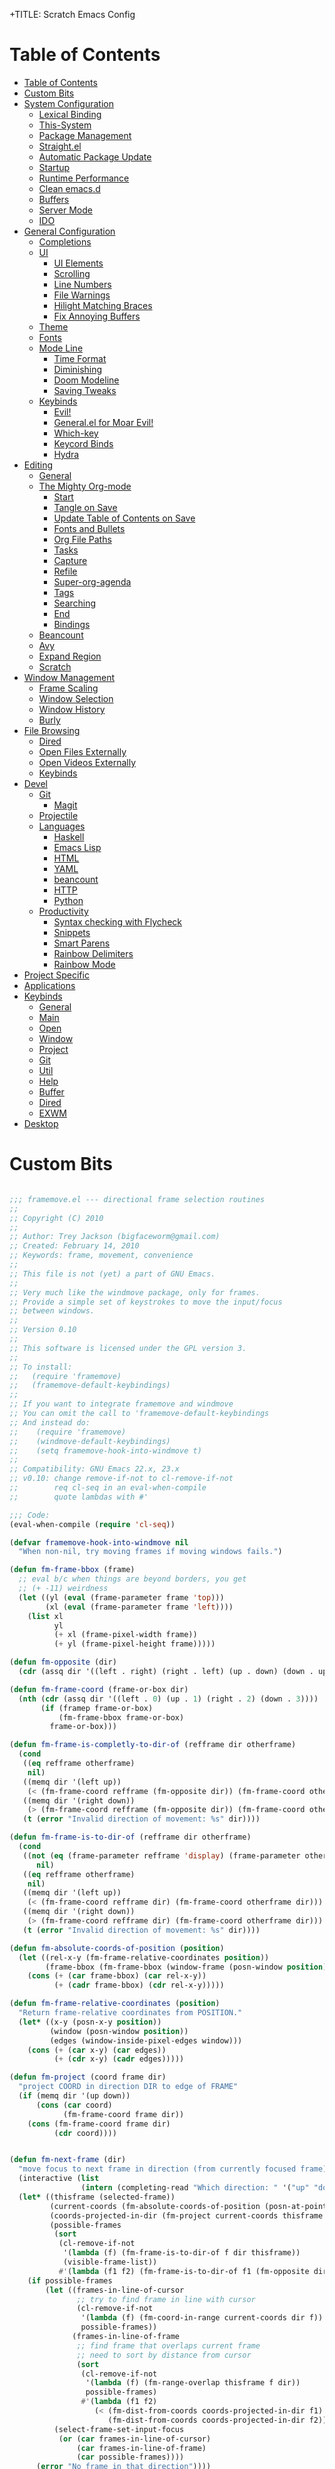 +TITLE: Scratch Emacs Config
#+PROPERTY: header-args:emacs-lisp

* Table of Contents
:PROPERTIES:
:TOC:      :include all :depth 3
:END:
:CONTENTS:
- [[#table-of-contents][Table of Contents]]
- [[#custom-bits][Custom Bits]]
- [[#system-configuration][System Configuration]]
  - [[#lexical-binding][Lexical Binding]]
  - [[#this-system][This-System]]
  - [[#package-management][Package Management]]
  - [[#straightel][Straight.el]]
  - [[#automatic-package-update][Automatic Package Update]]
  - [[#startup][Startup]]
  - [[#runtime-performance][Runtime Performance]]
  - [[#clean-emacsd][Clean emacs.d]]
  - [[#buffers][Buffers]]
  - [[#server-mode][Server Mode]]
  - [[#ido][IDO]]
- [[#general-configuration][General Configuration]]
  - [[#completions][Completions]]
  - [[#ui][UI]]
    - [[#ui-elements][UI Elements]]
    - [[#scrolling][Scrolling]]
    - [[#line-numbers][Line Numbers]]
    - [[#file-warnings][File Warnings]]
    - [[#hilight-matching-braces][Hilight Matching Braces]]
    - [[#fix-annoying-buffers][Fix Annoying Buffers]]
  - [[#theme][Theme]]
  - [[#fonts][Fonts]]
  - [[#mode-line][Mode Line]]
    - [[#time-format][Time Format]]
    - [[#diminishing][Diminishing]]
    - [[#doom-modeline][Doom Modeline]]
    - [[#saving-tweaks][Saving Tweaks]]
  - [[#keybinds][Keybinds]]
    - [[#evil][Evil!]]
    - [[#generalel-for-moar-evil][General.el for Moar Evil!]]
    - [[#which-key][Which-key]]
    - [[#keycord-binds][Keycord Binds]]
    - [[#hydra][Hydra]]
- [[#editing][Editing]]
  - [[#general][General]]
  - [[#the-mighty-org-mode][The Mighty Org-mode]]
    - [[#start][Start]]
    - [[#tangle-on-save][Tangle on Save]]
    - [[#update-table-of-contents-on-save][Update Table of Contents on Save]]
    - [[#fonts-and-bullets][Fonts and Bullets]]
    - [[#org-file-paths][Org File Paths]]
    - [[#tasks][Tasks]]
    - [[#capture][Capture]]
    - [[#refile][Refile]]
    - [[#super-org-agenda][Super-org-agenda]]
    - [[#tags][Tags]]
    - [[#searching][Searching]]
    - [[#end][End]]
    - [[#bindings][Bindings]]
  - [[#beancount][Beancount]]
  - [[#avy][Avy]]
  - [[#expand-region][Expand Region]]
  - [[#scratch][Scratch]]
- [[#window-management][Window Management]]
  - [[#frame-scaling][Frame Scaling]]
  - [[#window-selection][Window Selection]]
  - [[#window-history][Window History]]
  - [[#burly][Burly]]
- [[#file-browsing][File Browsing]]
  - [[#dired][Dired]]
  - [[#open-files-externally][Open Files Externally]]
  - [[#open-videos-externally][Open Videos Externally]]
  - [[#keybinds][Keybinds]]
- [[#devel][Devel]]
  - [[#git][Git]]
    - [[#magit][Magit]]
  - [[#projectile][Projectile]]
  - [[#languages][Languages]]
    - [[#haskell][Haskell]]
    - [[#emacs-lisp][Emacs Lisp]]
    - [[#html][HTML]]
    - [[#yaml][YAML]]
    - [[#beancount][beancount]]
    - [[#http][HTTP]]
    - [[#python][Python]]
  - [[#productivity][Productivity]]
    - [[#syntax-checking-with-flycheck][Syntax checking with Flycheck]]
    - [[#snippets][Snippets]]
    - [[#smart-parens][Smart Parens]]
    - [[#rainbow-delimiters][Rainbow Delimiters]]
    - [[#rainbow-mode][Rainbow Mode]]
- [[#project-specific][Project Specific]]
- [[#applications][Applications]]
- [[#keybinds][Keybinds]]
  - [[#general][General]]
  - [[#main][Main]]
  - [[#open][Open]]
  - [[#window][Window]]
  - [[#project][Project]]
  - [[#git][Git]]
  - [[#util][Util]]
  - [[#help][Help]]
  - [[#buffer][Buffer]]
  - [[#dired][Dired]]
  - [[#exwm][EXWM]]
- [[#desktop][Desktop]]
:END:

* Custom Bits

#+begin_src emacs-lisp :tangle (if (member this-system system-category-1) "~/.emacs.d/framemove.el" "no")

;;; framemove.el --- directional frame selection routines
;;
;; Copyright (C) 2010
;;
;; Author: Trey Jackson (bigfaceworm@gmail.com)
;; Created: February 14, 2010
;; Keywords: frame, movement, convenience
;;
;; This file is not (yet) a part of GNU Emacs.
;;
;; Very much like the windmove package, only for frames.
;; Provide a simple set of keystrokes to move the input/focus
;; between windows.
;;
;; Version 0.10
;;
;; This software is licensed under the GPL version 3.
;;
;; To install:
;;   (require 'framemove)
;;   (framemove-default-keybindings)
;;
;; If you want to integrate framemove and windmove
;; You can omit the call to 'framemove-default-keybindings
;; And instead do:
;;    (require 'framemove)
;;    (windmove-default-keybindings)
;;    (setq framemove-hook-into-windmove t)
;; 
;; Compatibility: GNU Emacs 22.x, 23.x
;; v0.10: change remove-if-not to cl-remove-if-not
;;        req cl-seq in an eval-when-compile
;;        quote lambdas with #'

;;; Code:
(eval-when-compile (require 'cl-seq))

(defvar framemove-hook-into-windmove nil
  "When non-nil, try moving frames if moving windows fails.")

(defun fm-frame-bbox (frame)
  ;; eval b/c when things are beyond borders, you get
  ;; (+ -11) weirdness
  (let ((yl (eval (frame-parameter frame 'top)))
        (xl (eval (frame-parameter frame 'left))))
    (list xl
          yl
          (+ xl (frame-pixel-width frame))
          (+ yl (frame-pixel-height frame)))))

(defun fm-opposite (dir)
  (cdr (assq dir '((left . right) (right . left) (up . down) (down . up)))))

(defun fm-frame-coord (frame-or-box dir)
  (nth (cdr (assq dir '((left . 0) (up . 1) (right . 2) (down . 3))))
       (if (framep frame-or-box)
           (fm-frame-bbox frame-or-box)
         frame-or-box)))

(defun fm-frame-is-completly-to-dir-of (refframe dir otherframe)
  (cond
   ((eq refframe otherframe)
    nil)
   ((memq dir '(left up))
    (< (fm-frame-coord refframe (fm-opposite dir)) (fm-frame-coord otherframe dir)))
   ((memq dir '(right down))
    (> (fm-frame-coord refframe (fm-opposite dir)) (fm-frame-coord otherframe dir)))
   (t (error "Invalid direction of movement: %s" dir))))

(defun fm-frame-is-to-dir-of (refframe dir otherframe)
  (cond
   ((not (eq (frame-parameter refframe 'display) (frame-parameter otherframe 'display)))
      nil)
   ((eq refframe otherframe)
    nil)
   ((memq dir '(left up))
    (< (fm-frame-coord refframe dir) (fm-frame-coord otherframe dir)))
   ((memq dir '(right down))
    (> (fm-frame-coord refframe dir) (fm-frame-coord otherframe dir)))
   (t (error "Invalid direction of movement: %s" dir))))

(defun fm-absolute-coords-of-position (position)
  (let ((rel-x-y (fm-frame-relative-coordinates position))
        (frame-bbox (fm-frame-bbox (window-frame (posn-window position)))))
    (cons (+ (car frame-bbox) (car rel-x-y))
          (+ (cadr frame-bbox) (cdr rel-x-y)))))

(defun fm-frame-relative-coordinates (position)
  "Return frame-relative coordinates from POSITION."
  (let* ((x-y (posn-x-y position))
         (window (posn-window position))
         (edges (window-inside-pixel-edges window)))
    (cons (+ (car x-y) (car edges))
          (+ (cdr x-y) (cadr edges)))))

(defun fm-project (coord frame dir)
  "project COORD in direction DIR to edge of FRAME"
  (if (memq dir '(up down))
      (cons (car coord)
            (fm-frame-coord frame dir))
    (cons (fm-frame-coord frame dir)
          (cdr coord))))


(defun fm-next-frame (dir)
  "move focus to next frame in direction (from currently focused frame)"
  (interactive (list
                (intern (completing-read "Which direction: " '("up" "down" "left" "right") nil t))))
  (let* ((thisframe (selected-frame))
         (current-coords (fm-absolute-coords-of-position (posn-at-point)))
         (coords-projected-in-dir (fm-project current-coords thisframe dir))
         (possible-frames
          (sort
           (cl-remove-if-not
            '(lambda (f) (fm-frame-is-to-dir-of f dir thisframe))
            (visible-frame-list))
           #'(lambda (f1 f2) (fm-frame-is-to-dir-of f1 (fm-opposite dir) f2)))))
    (if possible-frames
        (let ((frames-in-line-of-cursor
               ;; try to find frame in line with cursor
               (cl-remove-if-not
                '(lambda (f) (fm-coord-in-range current-coords dir f))
                possible-frames))
              (frames-in-line-of-frame
               ;; find frame that overlaps current frame
               ;; need to sort by distance from cursor
               (sort
                (cl-remove-if-not
                 '(lambda (f) (fm-range-overlap thisframe f dir))
                 possible-frames)
                #'(lambda (f1 f2)
                   (< (fm-dist-from-coords coords-projected-in-dir f1)
                      (fm-dist-from-coords coords-projected-in-dir f2))))))
          (select-frame-set-input-focus
           (or (car frames-in-line-of-cursor)
               (car frames-in-line-of-frame)
               (car possible-frames))))
      (error "No frame in that direction"))))

(defun fm-dist-from-coords (coord frame)
  "distance from coord to the bbox of the frame"
  (let* ((x (car coord))
         (y (cdr coord))
         (x-in-range (fm-v-in-range x (fm-bbox-range 'left frame)))
         (y-in-range (fm-v-in-range y (fm-bbox-range 'up frame)))
         (x-dist (min (abs (- x (fm-frame-coord frame 'left)))
                      (abs (- x (fm-frame-coord frame 'right)))))
         (y-dist (min (abs (- y (fm-frame-coord frame 'up)))
                      (abs (- y (fm-frame-coord frame 'down))))))
    (cond ((and x-in-range y-in-range)
           0)
          (x-in-range
           y-dist)
          (y-in-range
           x-dist)
          ((sqrt (+ (expt x-dist 2)
                    (expt y-dist 2)))))))
              
(defun fm-v-in-range (v range)
  (and (> v (car range))
       (< v (cdr range))))

(defun fm-bbox-range (dir box)
  (if (memq dir '(up down))
      (cons (fm-frame-coord box 'up)
            (fm-frame-coord box 'down))
    (cons (fm-frame-coord box 'left)
          (fm-frame-coord box 'right))))

(defun fm-range-overlap (f1 f2 dir)
  "return true if the bbox'es of the two frames overlap using coords perpendicular to dir"
  (let ((perp (if (memq dir '(up down)) 'left 'up))
        (f1box (fm-frame-bbox f1))
        (f2box (fm-frame-bbox f2)))
    (or (fm-v-in-range (fm-frame-coord f1 perp) (fm-bbox-range perp f2))
        (fm-v-in-range (fm-frame-coord f1 (fm-opposite perp)) (fm-bbox-range perp f2))
        (fm-v-in-range (fm-frame-coord f2 perp) (fm-bbox-range perp f1))
        (fm-v-in-range (fm-frame-coord f2 (fm-opposite perp)) (fm-bbox-range perp f1)))))

(defun fm-coord-in-range (coord dir frame)
  "return true if the coord can be projected in orientation of dir
onto the bbox of the frame, or more simply, is the part of the coord
perpendicular to DIR between the edges of frame perpendicular to DIR"
  (let ((n (if (memq dir '(up down)) (car coord) (cdr coord)))
        (perp (if (memq dir '(up down)) 'left 'up)))
    (and (< (fm-frame-coord frame perp) n)
         (> (fm-frame-coord frame (fm-opposite perp)) n))))

(defun fm-sort-frames-by-edge (framelist dir)
  (sort
   framelist
   (lambda (f1 f2)
     (apply (symbol-function
             (if (memq dir '(left up)) '> '<))
            (list (fm-frame-coord f1 dir) (fm-frame-coord f2 dir))))))

;;;###autoload
(defun fm-down-frame ()
  (interactive)
  (fm-next-frame 'down))
;;;###autoload
(defun fm-up-frame ()
  (interactive)
  (fm-next-frame 'up))
;;;###autoload
(defun fm-left-frame ()
  (interactive)
  (fm-next-frame 'left))
;;;###autoload
(defun fm-right-frame ()
  (interactive)
  (fm-next-frame 'right))

;;;###autoload
(defun framemove-default-keybindings (&optional modifier)
  "Set up keybindings for `framemove'.
Keybindings are of the form MODIFIER-{left,right,up,down}.
Default MODIFIER is 'meta."
  (interactive)
  (unless modifier (setq modifier 'meta))

  (global-set-key (vector (list modifier 'down))  'fm-down-frame)
  (global-set-key (vector (list modifier 'up))    'fm-up-frame)
  (global-set-key (vector (list modifier 'left))  'fm-left-frame)
  (global-set-key (vector (list modifier 'right)) 'fm-right-frame))

(defadvice windmove-do-window-select (around framemove-do-window-select-wrapper activate)
  "Let windmove do its own thing, if there is an error, try framemove in that direction."
  (condition-case err
      ad-do-it
    (error
     (if framemove-hook-into-windmove
         (fm-next-frame (ad-get-arg 0))
       (error (error-message-string err))))))

(provide 'framemove)
;;; framemove.el ends here

#+end_src

* System Configuration
** Lexical Binding

Add lexical binding tag to top of config file.

#+begin_src emacs-lisp :tangle (if (member this-system system-category-1) "~/.emacs.d/init.el" "no") 

;; -*- lexical-binding: t -*-

#+end_src

** This-System

This section aims to allow users to select which portions of the configuration are used on different systems by defining this-system and the possible categories for systems. This system is simply a name identifying the current system the config is being used on. Then the categories (system-category-1, system-category-2, ...) define the possible different combinations of different systems that use that portion of the config. An example of a tangle tag follows:

:tangle (if (member this-system system-category-1) "~/.emacs.d/init.el" "no")

The above statement indicates that for following portion of the config, if the current system is a member of category-1 then it will be tangled and thus effectively added to the final config. As such, we can define different categories for the different permutations of systems that may need different portions of the config. Hopefully that all makes sense :)

#+begin_src emacs-lisp :tangle "~/.emacs.d/init.el" 

(setq this-system "main")
(setq system-category-1 '("main" "work" "termux"))
(setq system-category-2 '("main"))

#+end_src

** Package Management

Setup package management. Some lines can be uncommented for fresh installs.

#+begin_src emacs-lisp :tangle (if (member this-system system-category-1) "~/.emacs.d/init.el" "no")

; Use package and add archives to list
(require 'package)

;(setq package-enable-at-startup nil)
(setq package-archives '(("melpa" . "https://melpa.org/packages/")
                         ("org" . "https://orgmode.org/elpa/")
                         ("elpa" . "https://elpa.gnu.org/packages/")))
(package-initialize)

; Uncomment for fresh install
;(package-refresh-contents)
;(package-install 'use-package)

(require 'use-package)
(require 'use-package-ensure)

; Uncomment for fresh install
;(setq use-package-always-ensure t)

#+end_src

** Straight.el

Trying out straight.el for package management. So far so good!

#+begin_src emacs-lisp :tangle (if (member this-system system-category-1) "~/.emacs.d/init.el" "no")

; Uncomment for fresh install
; Bootstrap straight.el
(defvar bootstrap-version)
(let ((bootstrap-file
      (expand-file-name "straight/repos/straight.el/bootstrap.el" user-emacs-directory))
      (bootstrap-version 5))
  (unless (file-exists-p bootstrap-file)
    (with-current-buffer
        (url-retrieve-synchronously
        "https://raw.githubusercontent.com/raxod502/straight.el/develop/install.el"
        'silent 'inhibit-cookies)
      (goto-char (point-max))
      (eval-print-last-sexp)))
  (load bootstrap-file nil 'nomessage))

;; Always use straight to install on systems other than Linux
(setq straight-use-package-by-default (not (eq system-type 'gnu/linux)))

;; Use straight.el for use-package expressions
(straight-use-package 'use-package)

;; Load the helper package for commands like `straight-x-clean-unused-repos'
(require 'straight-x)

#+end_src

** Automatic Package Update

Setup package auto updates.

#+begin_src emacs-lisp :tangle (if (member this-system system-category-1) "~/.emacs.d/init.el" "no")

(use-package auto-package-update
  :custom
  (auto-package-update-interval 7)
  (auto-package-update-prompt-before-update t)
  (auto-package-update-hide-results t)
  :config
  (auto-package-update-maybe)
  (auto-package-update-at-time "09:00"))

#+end_src

** Startup

Make startup faster by reducing the frequency of garbage collection and then use a hook to measure Emacs startup time.

#+begin_src emacs-lisp :tangle (if (member this-system system-category-1) "~/.emacs.d/init.el" "no")

;; The default is 800 kilobytes.  Measured in bytes.
(setq gc-cons-threshold (* 50 1000 1000))

;; Profile emacs startup
(add-hook 'emacs-startup-hook
          (lambda ()
            (message "*** Emacs loaded in %s with %d garbage collections."
                     (format "%.2f seconds"
                             (float-time
                              (time-subtract after-init-time before-init-time)))
                     gcs-done)))

(setq package-quickstart t)

#+end_src

** Runtime Performance

Dial the GC threshold back down so that garbage collection happens more frequently but in less time.

#+begin_src emacs-lisp :tangle (if (member this-system system-category-1) "~/.emacs.d/init.el" "no")

;; Make gc pauses faster by decreasing the threshold.
(setq gc-cons-threshold (* 2 1000 1000))

(use-package benchmark-init
  :ensure t
  :config
  ;; To disable collection of benchmark data after init is done.
  (add-hook 'after-init-hook 'benchmark-init/deactivate))

#+end_src

** Clean emacs.d 

I don't want a bunch of transient files showing up as untracked in the Git repo so I move them all to another location.

#+begin_src emacs-lisp :tangle (if (member this-system system-category-1) "~/.emacs.d/init.el" "no")

;; Keep transient cruft out of ~/.emacs.d/
(setq user-emacs-directory "~/.cache/emacs/"
      backup-directory-alist `(("." . ,(expand-file-name "backups" user-emacs-directory)))
      url-history-file (expand-file-name "url/history" user-emacs-directory)
      auto-save-list-file-prefix (expand-file-name "auto-save-list/.saves-" user-emacs-directory)
      projectile-known-projects-file (expand-file-name "projectile-bookmarks.eld" user-emacs-directory))

;; Keep customization settings in a temporary file (thanks Ambrevar!)
(setq custom-file
      (if (boundp 'server-socket-dir)
          (expand-file-name "custom.el" server-socket-dir)
        (expand-file-name (format "emacs-custom-%s.el" (user-uid)) temporary-file-directory)))
(load custom-file t)

#+end_src

** Buffers 

#+begin_src emacs-lisp :tangle (if (member this-system system-category-1) "~/.emacs.d/init.el" "no")

(global-auto-revert-mode t) ; Allow buffers to update from disk contents

#+end_src

** Server Mode

 Start the Emacs server from this instance so that all =emacsclient= calls are routed here.

#+begin_src emacs-lisp :tangle (if (member this-system system-category-1) "~/.emacs.d/init.el" "no")

(server-start)

#+end_src

** IDO

IDO provides interactive bits and bobs for buffers and files.

#+begin_src emacs-lisp :tangle (if (member this-system system-category-1) "~/.emacs.d/init.el" "no")

(ido-mode 1)
(ido-everywhere 1)

(use-package ido-completing-read+
  :init
  (ido-ubiquitous-mode 1))

#+end_src

* General Configuration
** Completions

Stolen from https://github.com/MatthewZMD

#+begin_src emacs-lisp :tangle (if (member this-system system-category-1) "~/.emacs.d/init.el" "no")

(use-package ivy
  :diminish
  :init
  (use-package amx :defer t)
  (use-package counsel :diminish :config (counsel-mode 1))
  (use-package swiper :defer t)
  (ivy-mode 1)
  :bind
  (("C-s" . swiper-isearch)
   ("C-c s" . counsel-rg)
   ("C-c b" . counsel-buffer-or-recentf)
   ("C-c C-b" . counsel-ibuffer)
   (:map ivy-minibuffer-map
         ("C-r" . ivy-previous-line-or-history)
         ("M-RET" . ivy-immediate-done))
   (:map counsel-find-file-map
         ("C-~" . counsel-goto-local-home)))
  :custom
  (ivy-use-virtual-buffers t)
  (ivy-height 10)
  (ivy-on-del-error-function nil)
  (ivy-magic-slash-non-match-action 'ivy-magic-slash-non-match-create)
  (ivy-count-format "【%d/%d】")
  (ivy-wrap t)
  :config
  (defun counsel-goto-local-home ()
      "Go to the $HOME of the local machine."
      (interactive)
    (ivy--cd "~/")))

#+end_src
** UI
*** UI Elements

#+begin_src emacs-lisp :tangle (if (member this-system system-category-1) "~/.emacs.d/init.el" "no")

  (setq inhibit-startup-message t)
  (scroll-bar-mode -1)             ; Disable visible scrollbar
  (tool-bar-mode -1)               ; Disable the toolbar
  (tooltip-mode -1)                ; Disable tooltips
  (set-fringe-mode 10)             ; Give some breathing room
  (menu-bar-mode -1)               ; Disable the menu bar

#+end_src

*** Scrolling

#+begin_src emacs-lisp :tangle (if (member this-system system-category-1) "~/.emacs.d/init.el" "no")

  (setq mouse-wheel-scroll-amount '(5 ((shift) . 5))) ; start out scrolling 1 line at a time
  (setq mouse-wheel-progressive-speed nil)              ; accelerate scrolling
  (setq mouse-wheel-follow-mouse 't)                  ; scroll window under mouse
  (setq scroll-step 5)                                ; keyboard scroll one line at a timesetq use-dialog-box nil

#+end_src

*** Line Numbers

#+begin_src emacs-lisp :tangle (if (member this-system system-category-1) "~/.emacs.d/init.el" "no")

  (column-number-mode)
  (global-display-line-numbers-mode t)

  ;; Disable line numbers for some modes
  (dolist (mode '(org-mode-hook
                  eshell-mode-hook))
    (add-hook mode (lambda () (display-line-numbers-mode 0))))

#+end_src

*** File Warnings
#+begin_src emacs-lisp :tangle (if (member this-system system-category-1) "~/.emacs.d/init.el" "no")

  (setq large-file-warning-threshold nil) ; Don't warn for large files
  (setq vc-follow-symlinks t)             ; Don't warn for following symlinked files
  (setq ad-redefinition-action 'accept)   ; Don't warn when advice is added for functions

#+end_src

*** Hilight Matching Braces

#+begin_src emacs-lisp :tangle (if (member this-system system-category-1) "~/.emacs.d/init.el" "no")

  (use-package paren
    :config
    (set-face-attribute 'show-paren-match-expression nil :background "#363e4a")
    (show-paren-mode 1))

#+end_src

*** Fix Annoying Buffers

#+begin_src emacs-lisp :tangle (if (member this-system system-category-1) "~/.emacs.d/init.el" "no")

  (use-package popwin
    :config
    (popwin-mode 1))

#+end_src

** Theme

#+begin_src emacs-lisp :tangle (if (member this-system system-category-1) "~/.emacs.d/init.el" "no")

(use-package doom-themes :defer t)
(load-theme 'doom-gruvbox t)

#+end_src

** Fonts
#+begin_src emacs-lisp :tangle (if (member this-system system-category-1) "~/.emacs.d/init.el" "no")

  ;; Set the font face based on platform
  (set-face-attribute 'default nil :font "JetBrains Mono Nerd Font" :height 80)
  ;; Set the fixed pitch face
  (set-face-attribute 'fixed-pitch nil :font "JetBrains Mono Nerd Font" :height 80)
  ;; Set the variable pitch face
  (set-face-attribute 'variable-pitch nil :font "JetBrains Mono Nerd Font" :height 80 :weight 'regular)

#+end_src
** Mode Line
*** Time Format
#+begin_src emacs-lisp :tangle (if (member this-system system-category-1) "~/.emacs.d/init.el" "no")

  (setq display-time-format "%l:%M %p %b %y"
        display-time-default-load-average nil)

#+end_src
*** Diminishing

The [[https://github.com/myrjola/diminish.el][diminish]] package hides pesky minor modes from the modelines.

#+begin_src emacs-lisp :tangle (if (member this-system system-category-1) "~/.emacs.d/init.el" "no")

  (use-package diminish)

#+end_src

*** Doom Modeline
#+begin_src emacs-lisp :tangle (if (member this-system system-category-1) "~/.emacs.d/init.el" "no")

  ;; You must run (all-the-icons-install-fonts) one time after
  ;; installing this package!

  (use-package minions
    :hook (doom-modeline-mode . minions-mode)
    :custom
    (minions-mode-line-lighter ""))

  (use-package doom-modeline
    ;:after eshell     ;; Make sure it gets hooked after eshell
    :hook (after-init . doom-modeline-init)
    :custom-face
    (mode-line ((t (:height 0.85))))
    (mode-line-inactive ((t (:height 0.85))))
    :custom
    (doom-modeline-height 20)
    (doom-modeline-bar-width 6)
    (doom-modeline-lsp t)
    (doom-modeline-github nil)
    (doom-modeline-mu4e nil)
    (doom-modeline-irc nil)
    (doom-modeline-minor-modes t)
    (doom-modeline-persp-name nil)
    (doom-modeline-buffer-file-name-style 'truncate-except-project)
    (doom-modeline-major-mode-icon nil))

#+end_src

*** Saving Tweaks
#+begin_src emacs-lisp :tangle (if (member this-system system-category-1) "~/.emacs.d/init.el" "no")

  ; Auto-save changed files
  (use-package super-save
    :ensure t
    :defer 1
    :diminish super-save-mode
    :config
    (super-save-mode +1)
    (setq super-save-auto-save-when-idle t))

  ; Auto revert changed files
  (global-auto-revert-mode 1)

#+end_src

** Keybinds
*** Evil!
#+begin_src emacs-lisp :tangle (if (member this-system system-category-1) "~/.emacs.d/init.el" "no")

  (defun dw/evil-hook ()
    (dolist (mode '(custom-mode
                    eshell-mode
                    git-rebase-mode
                    erc-mode
                    circe-server-mode
                    circe-chat-mode
                    circe-query-mode
                    sauron-mode
                    term-mode))
    (add-to-list 'evil-emacs-state-modes mode)))

  (defun dw/dont-arrow-me-bro ()
    (interactive)
    (message "Arrow keys are bad, you know?"))

  (use-package evil
    :init
    (setq evil-want-integration t)
    (setq evil-want-keybinding nil)
    (setq evil-want-C-u-scroll t)
    (setq evil-want-C-i-jump nil)
    (setq evil-respect-visual-line-mode t)
    :config
    (add-hook 'evil-mode-hook 'dw/evil-hook)
    (evil-mode 1)
    (define-key evil-insert-state-map (kbd "C-g") 'evil-normal-state)
    (define-key evil-insert-state-map (kbd "C-h") 'evil-delete-backward-char-and-join)

    ;; Use visual line motions even outside of visual-line-mode buffers
    (evil-global-set-key 'motion "j" 'evil-next-visual-line)
    (evil-global-set-key 'motion "k" 'evil-previous-visual-line)

    ;; Disable arrow keys in normal and visual modes
    (define-key evil-normal-state-map (kbd "<left>") 'dw/dont-arrow-me-bro)
    (define-key evil-normal-state-map (kbd "<right>") 'dw/dont-arrow-me-bro)
    (define-key evil-normal-state-map (kbd "<down>") 'dw/dont-arrow-me-bro)
    (define-key evil-normal-state-map (kbd "<up>") 'dw/dont-arrow-me-bro)
    (evil-global-set-key 'motion (kbd "<left>") 'dw/dont-arrow-me-bro)
    (evil-global-set-key 'motion (kbd "<right>") 'dw/dont-arrow-me-bro)
    (evil-global-set-key 'motion (kbd "<down>") 'dw/dont-arrow-me-bro)
    (evil-global-set-key 'motion (kbd "<up>") 'dw/dont-arrow-me-bro)

    (evil-set-initial-state 'messages-buffer-mode 'normal)
    (evil-set-initial-state 'dashboard-mode 'normal))

  (use-package evil-collection
    :after evil
    :custom
    (evil-collection-outline-bind-tab-p nil)
    :config
    (evil-collection-init))

#+end_src
*** General.el for Moar Evil!
#+begin_src emacs-lisp :tangle (if (member this-system system-category-1) "~/.emacs.d/init.el" "no")

 (use-package general
   :ensure t
   :config
   (general-evil-setup t))

   (general-create-definer dw/leader-key-def
     :keymaps '(normal insert visual emacs)
     :prefix "SPC"
     :global-prefix "C-SPC")

#+end_src
*** Which-key

[[https://github.com/justbur/emacs-which-key][which-key]] is great for getting an overview of what keybindings are available
based on the prefix keys you entered.  Learned about this one from Spacemacs.

#+begin_src emacs-lisp :tangle (if (member this-system system-category-1) "~/.emacs.d/init.el" "no")

  (use-package which-key
    :init (which-key-mode)
    :diminish which-key-mode
    :config
    (setq which-key-idle-delay 0.3)
    (setq which-key-min-display-lines 6))

#+end_src

*** Keycord Binds

#+begin_src emacs-lisp :tangle (if (member this-system system-category-1) "~/.emacs.d/init.el" "no")

  (use-package use-package-chords
    :disabled
    :config (key-chord-mode 1))

#+end_src

*** Hydra
#+begin_src emacs-lisp :tangle (if (member this-system system-category-1) "~/.emacs.d/init.el" "no")

  (use-package hydra
    :defer 1)

#+end_src
* Editing
** General
#+begin_src emacs-lisp :tangle (if (member this-system system-category-1) "~/.emacs.d/init.el" "no")

; Set Default indentation to 2 characters
(setq-default tab-width 2)
(setq-default evil-shift-width tab-width)

; Use spaces instead of tabs for indents
(setq-default indent-tabs-mode nil)

; Automatic comment/uncomment lines
(use-package evil-nerd-commenter
  :bind ("M-/" . evilnc-comment-or-uncomment-lines))

; Use Parinfer for Lispy languages
;(use-package parinfer
;  :hook ((clojure-mode . parinfer-mode)
;         (emacs-lisp-mode . parinfer-mode)
;         (common-lisp-mode . parinfer-mode)
;         (scheme-mode . parinfer-mode)
;         (lisp-mode . parinfer-mode))
;  :config
;  (setq parinfer-extensions
;      '(defaults       ; should be included.
;        pretty-parens  ; different paren styles for different modes.
;        evil           ; If you use Evil.
;        smart-tab      ; C-b & C-f jump positions and smart shift with tab & S-tab.
;        smart-yank)))  ; Yank behavior depend on mode.

;(dw/leader-key-def
;  "tp" 'parinfer-toggle-mode)

#+end_src
** The Mighty Org-mode
*** Start 

Set up Org Mode with a baseline configuration.  The following sections will add more things to it.

#+begin_src emacs-lisp :tangle (if (member this-system system-category-1) "~/.emacs.d/init.el" "no")

;; TODO: Mode this to another section
(setq-default fill-column 80)

;; Turn on indentation and auto-fill mode for Org files
(defun dw/org-mode-setup ()
  (org-indent-mode)
  (variable-pitch-mode 1)
  (auto-fill-mode 0)
  (visual-line-mode 1)
  (setq evil-auto-indent nil)
  (diminish org-indent-mode))

(use-package org
  :defer t
  :hook (org-mode . dw/org-mode-setup)
  :config
  (setq org-ellipsis " ▾"
        org-hide-emphasis-markers t
        org-src-fontify-natively t
        org-src-tab-acts-natively t
        org-edit-src-content-indentation 0
        org-hide-block-startup nil
        org-src-preserve-indentation nil
        org-startup-folded 'content
        org-cycle-separator-lines 2)

  (setq org-modules
    '(org-crypt
        org-habit))

  (setq org-refile-targets '((nil :maxlevel . 3)
                            (org-agenda-files :maxlevel . 3)))
  (setq org-outline-path-complete-in-steps nil)
  (setq org-refile-use-outline-path t)

  (evil-define-key '(normal insert visual) org-mode-map (kbd "C-j") 'org-next-visible-heading)
  (evil-define-key '(normal insert visual) org-mode-map (kbd "C-k") 'org-previous-visible-heading)

  (evil-define-key '(normal insert visual) org-mode-map (kbd "M-j") 'org-metadown)
  (evil-define-key '(normal insert visual) org-mode-map (kbd "M-k") 'org-metaup)

  (org-babel-do-load-languages
    'org-babel-load-languages
    '((emacs-lisp . t)
      (ledger . t)))

  (push '("conf-unix" . conf-unix) org-src-lang-modes)

  ;; NOTE: Subsequent sections are still part of this use-package block!

#+end_src

*** Tangle on Save
#+begin_src emacs-lisp :tangle (if (member this-system system-category-1) "~/.emacs.d/init.el" "no")

    ;; Since we don't want to disable org-confirm-babel-evaluate all
    ;; of the time, do it around the after-save-hook
    (defun dw/org-babel-tangle-dont-ask ()
    ;; Dynamic scoping to the rescue
    (let ((org-confirm-babel-evaluate nil))
	(org-babel-tangle)))

    (add-hook 'org-mode-hook (lambda () (add-hook 'after-save-hook #'dw/org-babel-tangle-dont-ask
						'run-at-end 'only-in-org-mode)))

#+end_src

*** Update Table of Contents on Save

It’s nice to have a table of contents section for long literate configuration files (like this one!) so I use org-make-toc to automatically update the ToC in any header with a property named TOC.

#+begin_src emacs-lisp :tangle (if (member this-system system-category-1) "~/.emacs.d/init.el" "no")

(use-package org-make-toc
  :hook (org-mode . org-make-toc-mode))

#+end_src

*** Fonts and Bullets

Use bullet characters instead of asterisks, plus set the header font sizes to something more palatable.  A fair amount of inspiration has been taken from [[https://zzamboni.org/post/beautifying-org-mode-in-emacs/][this blog post]].

#+begin_src emacs-lisp :tangle (if (member this-system system-category-1) "~/.emacs.d/init.el" "no")

(use-package org-bullets
  :after org
  :hook (org-mode . org-bullets-mode)
  :custom
  (org-bullets-bullet-list '("◉" "○" "●" "○" "●" "○" "●")))

;; Replace list hyphen with dot
(font-lock-add-keywords 'org-mode
                        '(("^ *\\([-]\\) "
                          (0 (prog1 () (compose-region (match-beginning 1) (match-end 1) "•"))))))

(dolist (face '((org-level-1 . 1.2)
                (org-level-2 . 1.1)
                (org-level-3 . 1.05)
                (org-level-4 . 1.0)
                (org-level-5 . 1.1)
                (org-level-6 . 1.1)
                (org-level-7 . 1.1)
                (org-level-8 . 1.1)))
    (set-face-attribute (car face) nil :font "JetBrains Mono Nerd Font" :weight 'regular :height (cdr face)))

;; Make sure org-indent face is available
(require 'org-indent)

;; Ensure that anything that should be fixed-pitch in Org files appears that way
(set-face-attribute 'org-block nil :foreground nil :inherit 'fixed-pitch)
(set-face-attribute 'org-code nil   :inherit '(shadow fixed-pitch))
(set-face-attribute 'org-indent nil :inherit '(org-hide fixed-pitch))
(set-face-attribute 'org-verbatim nil :inherit '(shadow fixed-pitch))
(set-face-attribute 'org-special-keyword nil :inherit '(font-lock-comment-face fixed-pitch))
(set-face-attribute 'org-meta-line nil :inherit '(font-lock-comment-face fixed-pitch))
(set-face-attribute 'org-checkbox nil :inherit 'fixed-pitch)

#+end_src

*** Org File Paths
#+begin_src emacs-lisp :tangle (if (member this-system system-category-1) "~/.emacs.d/init.el" "no")

;;; Directory Options
;; Set default working directory for org files
(setq org-directory "~/documents/org")
;; Set default locations to store notes
(setq org-default-notes-file "~/documents/org/capture/refile.org")
;; Set agenda files
(setq org-agenda-files (quote ("~/documents/org/capture"
                               "~/documents/org/capture/agendas"
                               "~/documents/org/capture/bookmarks"
                               "~/documents/org/capture/notes")))

#+end_src
*** Tasks 
#+begin_src emacs-lisp :tangle (if (member this-system system-category-1) "~/.emacs.d/init.el" "no")

;;; Set Todo Options
;; Set keywords for todo items
(setq org-todo-keywords
      (quote ((sequence "TODO(t)" "NEXT(n)" "|" "DONE(d)")
              (sequence "WAITING(w@/!)" "HOLD(h@/!)" "|" "CANCELLED(c@/!)" ))))
;; Set colors for todo items
(setq org-todo-keyword-faces
      (quote (("TODO" :foreground "red" :weight bold)
              ("NEXT" :foreground "blue" :weight bold)
              ("DONE" :foreground "forest green" :weight bold)
              ("WAITING" :foreground "orange" :weight bold)
              ("HOLD" :foreground "magenta" :weight bold)
              ("CANCELLED" :foreground "forest green" :weight bold))))
;; Set tags based on todo changes
(setq org-todo-state-tags-triggers
      (quote (("CANCELLED" ("CANCELLED" . t))
              ("WAITING" ("WAITING" . t))
              ("HOLD" ("WAITING") ("HOLD" . t))
              (done ("WAITING") ("HOLD"))
              ("TODO" ("WAITING") ("CANCELLED") ("HOLD"))
              ("NEXT" ("WAITING") ("CANCELLED") ("HOLD"))
              ("DONE" ("WAITING") ("CANCELLED") ("HOLD")))))

#+end_src
*** Capture 
#+begin_src emacs-lisp :tangle (if (member this-system system-category-1) "~/.emacs.d/init.el" "no")

;; open org-capture
(global-set-key (kbd "C-c c") 'org-capture)

;;; Set Org-Capture Options
;; Capture templates for: TODO tasks, Notes, appointments, and meetings
(setq org-capture-templates
      (quote (("t" "todo" entry (file "~/documents/org/capture/refile.org")
               "* TODO %?\n%U\n%a\n")
              ("r" "respond" entry (file "~/documents/org/capture/refile.org")
               "* TODO Respond to %:from on %:subject\nSCHEDULED: %t\n%U\n%a\n")
              ("n" "note" entry (file "~/documents/org/capture/refile.org")
               "* %? :NOTE:\n%U\n%a\n")
              ("m" "Meeting" entry (file "~/documents/org/capture/refile.org")
               "* MEETING with %? :MEETING:\n%U")
              ("h" "Habit" entry (file "~/documents/org/capture/refile.org")
               "* NEXT %?\n%U\n%a\nSCHEDULED: %(format-time-string \"%<<%Y-%m-%d %a .+1d/3d>>\")\n:PROPERTIES:\n:STYLE: habit\n:REPEAT_TO_STATE: NEXT\n:END:\n"))))

#+end_src
*** Refile
#+begin_src emacs-lisp :tangle (if (member this-system system-category-1) "~/.emacs.d/init.el" "no")

;;; Set Task Refiling Options
;; Targets include this file and any file contributing to the agenda - up to 9 levels deep
(setq org-refile-targets (quote ((nil :maxlevel . 9)
                                 (org-agenda-files :maxlevel . 9))))
;; Use full outline paths for refile targets - we file directly with IDO
(setq org-refile-use-outline-path t)
;; Targets complete directly with IDO
(setq org-outline-path-complete-in-steps nil)
;; Allow refile to create parent tasks with confirmation
(setq org-refile-allow-creating-parent-nodes (quote confirm))
;; Use IDO for both buffer and file completion and ido-everywhere to t
(setq org-completion-use-ido t)
(setq ido-everywhere t)
(setq ido-max-directory-size 100000)
(ido-mode (quote both))
;; Use the current window when visiting files and buffers with ido
(setq ido-default-file-method 'selected-window)
(setq ido-default-buffer-method 'selected-window)
;; Use the current window for indirect buffer display
(setq org-indirect-buffer-display 'current-window)
;; Exclude DONE state tasks from refile targets
(defun bh/verify-refile-target ()
  "Exclude todo keywords with a done state from refile targets"
  (not (member (nth 2 (org-heading-components)) org-done-keywords)))
(setq org-refile-target-verify-function 'bh/verify-refile-target)

#+end_src
*** Super-org-agenda

#+begin_src emacs-lisp :tangle (if (member this-system system-category-1) "~/.emacs.d/init.el" "no")

(use-package org-super-agenda
  :after org-agenda
  :init
  (setq org-super-agenda-header-map (make-sparse-keymap))

  (setq org-agenda-custom-commands
        '(("c" "Custom Agenda"
           ((agenda "" ((org-agenda-span 'day)
                        (org-super-agenda-groups
                              '((:name "--- LATE ---"
                                   :face (:underline t)
                                   :deadline past
                                   :order 1)
                                (:name "--- DUE TODAY ---"
                                   :time-grid t
                                   :deadline today
                                   :order 2)
                                (:name "--- SCHEDULED TODAY ---"
                                   :time-grid t
                                   :date today
                                   :scheduled today
                                   :order 3)
                                (:name ""
                                   :discard (:anything)
                                   :order 99))
                              )))))))

  :config
  (org-super-agenda-mode))

#+end_src

*** Tags

#+begin_src emacs-lisp :tangle (if (member this-system system-category-1) "~/.emacs.d/init.el" "no")

  ;; Configure common tags
  (setq org-tag-alist
    '((:startgroup)
       ; Put mutually exclusive tags here
       (:endgroup)
       ("@errand" . ?E)
       ("@home" . ?H)
       ("@work" . ?W)
       ("agenda" . ?a)
       ("planning" . ?p)
       ("publish" . ?P)
       ("batch" . ?b)
       ("note" . ?n)
       ("idea" . ?i)
       ("thinking" . ?t)
       ("recurring" . ?r)))

#+end_src

*** Searching

#+begin_src emacs-lisp :tangle (if (member this-system system-category-1) "~/.emacs.d/init.el" "no")

(defun dw/search-org-files ()
  (interactive)
  (counsel-rg "" "~/documents/org/capture/notes" nil "Search Notes: "))

#+end_src

*** End  

 #+begin_src emacs-lisp :tangle (if (member this-system system-category-1) "~/.emacs.d/init.el" "no")

 ;; This ends the use-package org-mode block
)

 #+end_src

*** Bindings

#+begin_src emacs-lisp :tangle (if (member this-system system-category-1) "~/.emacs.d/init.el" "no")



(use-package evil-org
  :after org
  :hook ((org-mode . evil-org-mode)
         (org-agenda-mode . evil-org-mode)
         (evil-org-mode . (lambda () (evil-org-set-key-theme '(navigation todo insert textobjects additional)))))
  :config
  (require 'evil-org-agenda)
  (evil-org-agenda-set-keys))

;(dw/leader-key-def
;  "o"   '(:ignore t :which-key "org mode")
;  "oi"  '(:ignore t :which-key "insert")
;  "oil" '(org-insert-link :which-key "insert link")
;  "on"  '(org-toggle-narrow-to-subtree :which-key "toggle narrow")
;  "os"  '(dw/counsel-rg-org-files :which-key "search notes")
;  "oa"  '(org-agenda :which-key "status")
;  "oc"  '(org-capture t :which-key "capture")
;  "ox"  '(org-export-dispatch t :which-key "export"))

#+end_src

** Beancount

#+begin_src emacs-lisp :tangle (if (member this-system system-category-1) "~/.emacs.d/init.el" "no")

;(use-package Beancount
;  :straight (beancount
;             :type git
;             :host github
;             :repo "cnsunyour/beancount.el")
;  :bind
;  ("C-M-b" . (lambda ()
;               (interactive)
;               (find-file "~/Dropbox/beancount/main.bean")))
;  :mode
;  ("\\.bean\\(?:count\\)?\\'" . beancount-mode)
;  :config
;  (setq beancount-accounts-files
;        (directory-files "~/Dropbox/beancount/accounts/"
;                         'full
;                         (rx ".bean" eos))))

#+end_src

** Avy
#+begin_src emacs-lisp :tangle (if (member this-system system-category-1) "~/.emacs.d/init.el" "no")

  (use-package avy
    :commands (avy-goto-char avy-goto-word-0 avy-goto-line))

  (dw/leader-key-def
    "j"   '(:ignore t :which-key "jump")
    "jj"  '(avy-goto-char :which-key "jump to char")
    "jw"  '(avy-goto-word-0 :which-key "jump to word")
    "jl"  '(avy-goto-line :which-key "jump to line"))

#+end_src

** Expand Region

This module is absolutely necessary for working inside of Emacs Lisp files,
especially when trying to some parent of an expression (like a =setq=).  Makes
tweaking Org agenda views much less annoying.

#+begin_src emacs-lisp :tangle (if (member this-system system-category-1) "~/.emacs.d/init.el" "no")

  (use-package expand-region
    :bind (("M-[" . er/expand-region)
           ("C-(" . er/mark-outside-pairs)))

#+end_src

** Scratch

Since the =*scratch*= buffer is pretty hard-wired into Emacs (see
=buffer.c=), the least we could do is getting rid of its initial
message.  No, it's using its own mode instead of ~emacs-lisp-mode~ for
the questionable benefit of having a function inserting evaluation
values after a newline.

#+begin_src emacs-lisp :tangle (if (member this-system system-category-1) "~/.emacs.d/init.el" "no")
(setq initial-scratch-message "")
(setq initial-major-mode 'emacs-lisp-mode)
#+END_SRC

* Window Management
** Frame Scaling

The keybindings for this are =C+M+-= and =C+M+==.

#+begin_src emacs-lisp :tangle (if (member this-system system-category-1) "~/.emacs.d/init.el" "no")

  (use-package default-text-scale
    :defer 1
    :config
    (default-text-scale-mode))

#+end_src

** Window Selection

Use ace-window for selecting windows quickly.

#+begin_src emacs-lisp :tangle (if (member this-system system-category-1) "~/.emacs.d/init.el" "no")

(use-package winum
  :ensure t
  :init
  (winum-mode))


#+end_src

** Window History

#+begin_src emacs-lisp :tangle (if (member this-system system-category-1) "~/.emacs.d/init.el" "no")

(winner-mode)
(define-key evil-window-map "u" 'winner-undo)

#+end_src

** Burly

Use burly to bookmark layouts and Emacs state.

#+begin_src emacs-lisp :tangle (if (member this-system system-category-1) "~/.emacs.d/init.el" "no")

(use-package burly)

#+end_src

* File Browsing
** Dired 

Stolen from [[https://github.com/daviwil][the_dev_aspect]]. I have edited to fit my needs including removing the termux logic.

#+begin_src emacs-lisp :tangle (if (member this-system system-category-1) "~/.emacs.d/init.el" "no")

  (setq dired-listing-switches "-agho --group-directories-first"
        dired-omit-files "^\\.[^.].*"
        dired-omit-verbose nil)

  (autoload 'dired-omit-mode "dired-x")

  (add-hook 'dired-load-hook
    (lambda ()
    (interactive)
    (dired-collapse)))

  (add-hook 'dired-mode-hook
    (lambda ()
    (interactive)
    (dired-omit-mode 1)
    (hl-line-mode 1)))

  (use-package dired-rainbow
    :defer 2
    :config
    (dired-rainbow-define-chmod directory "#6cb2eb" "d.*")
    (dired-rainbow-define html "#eb5286" ("css" "less" "sass" "scss" "htm" "html" "jhtm" "mht" "eml" "mustache" "xhtml"))
    (dired-rainbow-define xml "#f2d024" ("xml" "xsd" "xsl" "xslt" "wsdl" "bib" "json" "msg" "pgn" "rss" "yaml" "yml" "rdata"))
    (dired-rainbow-define document "#9561e2" ("docm" "doc" "docx" "odb" "odt" "pdb" "pdf" "ps" "rtf" "djvu" "epub" "odp" "ppt" "pptx"))
    (dired-rainbow-define markdown "#ffed4a" ("org" "etx" "info" "markdown" "md" "mkd" "nfo" "pod" "rst" "tex" "textfile" "txt"))
    (dired-rainbow-define database "#6574cd" ("xlsx" "xls" "csv" "accdb" "db" "mdb" "sqlite" "nc"))
    (dired-rainbow-define media "#de751f" ("mp3" "mp4" "mkv" "MP3" "MP4" "avi" "mpeg" "mpg" "flv" "ogg" "mov" "mid" "midi" "wav" "aiff" "flac"))
    (dired-rainbow-define image "#f66d9b" ("tiff" "tif" "cdr" "gif" "ico" "jpeg" "jpg" "png" "psd" "eps" "svg"))
    (dired-rainbow-define log "#c17d11" ("log"))
    (dired-rainbow-define shell "#f6993f" ("awk" "bash" "bat" "sed" "sh" "zsh" "vim"))
    (dired-rainbow-define interpreted "#38c172" ("py" "ipynb" "rb" "pl" "t" "msql" "mysql" "pgsql" "sql" "r" "clj" "cljs" "scala" "js"))
    (dired-rainbow-define compiled "#4dc0b5" ("asm" "cl" "lisp" "el" "c" "h" "c++" "h++" "hpp" "hxx" "m" "cc" "cs" "cp" "cpp" "go" "f" "for" "ftn" "f90" "f95" "f03" "f08" "s" "rs" "hi" "hs" "pyc" ".java"))
    (dired-rainbow-define executable "#8cc4ff" ("exe" "msi"))
    (dired-rainbow-define compressed "#51d88a" ("7z" "zip" "bz2" "tgz" "txz" "gz" "xz" "z" "Z" "jar" "war" "ear" "rar" "sar" "xpi" "apk" "xz" "tar"))
    (dired-rainbow-define packaged "#faad63" ("deb" "rpm" "apk" "jad" "jar" "cab" "pak" "pk3" "vdf" "vpk" "bsp"))
    (dired-rainbow-define encrypted "#ffed4a" ("gpg" "pgp" "asc" "bfe" "enc" "signature" "sig" "p12" "pem"))
    (dired-rainbow-define fonts "#6cb2eb" ("afm" "fon" "fnt" "pfb" "pfm" "ttf" "otf"))
    (dired-rainbow-define partition "#e3342f" ("dmg" "iso" "bin" "nrg" "qcow" "toast" "vcd" "vmdk" "bak"))
    (dired-rainbow-define vc "#0074d9" ("git" "gitignore" "gitattributes" "gitmodules"))
    (dired-rainbow-define-chmod executable-unix "#38c172" "-.*x.*"))

  (use-package dired-single
    :ensure t
    :defer t)

  (use-package dired-ranger
    :defer t)

  (use-package dired-collapse
    :defer t)

#+end_src
** Open Files Externally

Stolen from [[https://github.com/daviwil][the_dev_aspect]]. Didn't even bother to change it ;) 

#+begin_src emacs-lisp :tangle (if (member this-system system-category-1) "~/.emacs.d/init.el" "no")

  (use-package openwith
    :config
    (setq openwith-associations
      (list
        (list (openwith-make-extension-regexp
               '("mpg" "mpeg" "mp3" "mp4"
                 "avi" "wmv" "wav" "mov" "flv"
                 "ogm" "ogg" "mkv"))
               "mpv"
               '(file))
        (list (openwith-make-extension-regexp
               '("xbm" "pbm" "pgm" "ppm" "pnm"
                 "png" "gif" "bmp" "tif" "jpeg")) ;; Removed jpg because Telega was
                                                  ;; causing feh to be opened...
               "feh"
               '(file))
        (list (openwith-make-extension-regexp
               '("pdf"))
               "zathura"
               '(file))))
    (openwith-mode 1))

#+end_src

** Open Videos Externally  

Can't remember where I stole this from. Might edit in future to integrate audio and video playing with Dired instead of using ncmpcpp for audio. I had to expand the file-name in the mpv-dir function to make it work with mpv. 

#+begin_src emacs-lisp :tangle (if (member this-system system-category-1) "~/.emacs.d/init.el" "no")

  (defun start-mpv (path &optional playlist-p)

    "Start mpv with specified arguments"
    (let* ((default-cmd "mpv --force-window")
          (cmd (if playlist-p
                    (s-append " --loop-playlist --playlist=" default-cmd)
                  (s-append " --loop " default-cmd))))
      (call-process-shell-command (s-concat cmd (shell-quote-argument path)) nil 0)))

  (defun mpv ()
    "Play a file in current line"
    (interactive)
    (start-mpv (dired-get-filename)))

  (defun mpv-dir ()
    "Play all multimedia files in current directory"
    (interactive)
    (start-mpv (expand-file-name default-directory)))

  (defun mpv-playlist ()
    "Play a playlist in current line"
    (interactive)
    (start-mpv (dired-get-filename) t))

#+end_src

** Keybinds

Stolen from [[https://github.com/daviwil][the_dev_aspect]]. I have edited to fit my needs including changing/adding keybinds.

#+begin_src emacs-lisp :tangle (if (member this-system system-category-1) "~/.emacs.d/init.el" "no")

  (setq which-key-sort-order 'which-key-prefix-then-key-order)

  (evil-collection-define-key 'normal 'dired-mode-map
    "h" 'dired-single-up-directory
    "H" 'dired-omit-mode
    "l" 'dired-single-buffer
    "y" 'dired-ranger-copy
    "X" 'dired-ranger-move
    "p" 'dired-ranger-paste)

  (require 'cl)

  (defun dw/dired-link (path)
    (lexical-let ((target path))
      (lambda () (interactive) (message "Path: %s" target) (dired target))))

#+end_src

* Devel
** Git
*** Magit

https://magit.vc/manual/magit/

#+begin_src emacs-lisp :tangle (if (member this-system system-category-1) "~/.emacs.d/init.el" "no")

  (use-package magit
    :commands (magit-status magit-get-current-branch)
    :custom
    (magit-display-buffer-function #'magit-display-buffer-same-window-except-diff-v1))

#+end_src

** Projectile

#+begin_src emacs-lisp :tangle (if (member this-system system-category-1) "~/.emacs.d/init.el" "no")

  (use-package projectile
    :diminish projectile-mode
    :config (projectile-mode)
    :bind-keymap
    ("C-c p" . projectile-command-map)
    :init
    (when (file-directory-p "~/devel")
      (setq projectile-project-search-path '("~/devel")))
    (setq projectile-switch-project-action #'projectile-dired))

  (use-package counsel-projectile
    :after projectile)

#+end_src

** Languages
*** Haskell

#+begin_src emacs-lisp :tangle (if (member this-system system-category-1) "~/.emacs.d/init.el" "no")

(use-package haskell-mode) 

#+end_src

*** Emacs Lisp

#+begin_src emacs-lisp :tangle (if (member this-system system-category-1) "~/.emacs.d/init.el" "no")

  (add-hook 'emacs-lisp-mode-hook #'flycheck-mode)

  (use-package helpful
    :ensure t
    :custom
    (counsel-describe-function-function #'helpful-callable)
    (counsel-describe-variable-function #'helpful-variable)
    :bind
    ([remap describe-function] . counsel-describe-function)
    ([remap describe-command] . helpful-command)
    ([remap describe-variable] . counsel-describe-variable)
    ([remap describe-key] . helpful-key))

#+end_src

*** HTML

#+begin_src emacs-lisp :tangle (if (member this-system system-category-1) "~/.emacs.d/init.el" "no")

(use-package web-mode
  :mode "(\\.\\(html?\\|ejs\\|tsx\\|jsx\\)\\'"
  :config
  (setq-default web-mode-code-indent-offset 2)
  (setq-default web-mode-markup-indent-offset 2)
  (setq-default web-mode-attribute-indent-offset 2))

;; 1. Start the server with `httpd-start'
;; 2. Use `impatient-mode' on any buffer
(use-package impatient-mode
  :ensure t)

(use-package skewer-mode
  :ensure t)

#+end_src

*** YAML

#+begin_src emacs-lisp :tangle (if (member this-system system-category-1) "~/.emacs.d/init.el" "no")

  (use-package yaml-mode
    :mode "\\.ya?ml\\'")

#+end_src

*** beancount
**** Github stolen beancount functions
Provide beancount major mode for personal ledger.

#+begin_src emacs-lisp :tangle (if (member this-system system-category-1) "~/.emacs.d/init.el" "no")

(autoload 'ido-completing-read "ido")
(require 'subr-x)
(require 'outline)

(defgroup beancount ()
  "Editing mode for Beancount files."
  :group 'beancount)

(defcustom beancount-transaction-indent 2
  "Transaction indent."
  :type 'integer)

(defcustom beancount-number-alignment-column 52
  "Column to which align numbers in postinng definitions. Set to
0 to automatically determine the minimum column that will allow
to align all amounts."
  :type 'integer)

(defcustom beancount-highlight-transaction-at-point nil
  "If t highlight transaction under point."
  :type 'boolean)

(defcustom beancount-use-ido t
  "If non-nil, use ido-style completion rather than the standard."
  :type 'boolean)

(defcustom beancount-electric-currency nil
  "If non-nil, make `newline' try to add missing currency to
complete the posting at point. The correct currency is determined
from the open directive for the relevant account."
  :type 'boolean)

(defgroup beancount-faces nil "Beancount mode highlighting" :group 'beancount)

(defface beancount-directive
  `((t :inherit font-lock-keyword-face))
  "Face for Beancount directives.")

(defface beancount-tag
  `((t :inherit font-lock-type-face))
  "Face for Beancount tags.")

(defface beancount-link
  `((t :inherit font-lock-type-face))
  "Face for Beancount links.")

(defface beancount-date
  `((t :inherit font-lock-constant-face))
  "Face for Beancount dates.")

(defface beancount-account
  `((t :inherit font-lock-builtin-face))
  "Face for Beancount account names.")

(defface beancount-amount
  `((t :inherit font-lock-default-face))
  "Face for Beancount amounts.")

(defface beancount-narrative
  `((t :inherit font-lock-builtin-face))
  "Face for Beancount transactions narrative.")

(defface beancount-narrative-cleared
  `((t :inherit font-lock-string-face))
  "Face for Beancount cleared transactions narrative.")

(defface beancount-narrative-pending
  `((t :inherit font-lock-keyword-face))
  "Face for Beancount pending transactions narrative.")

(defface beancount-metadata
  `((t :inherit font-lock-type-face))
  "Face for Beancount metadata.")

(defface beancount-highlight
  `((t :inherit highlight))
  "Face to highlight Beancount transaction at point.")

(defconst beancount-account-directive-names
  '("balance"
    "close"
    "document"
    "note"
    "open"
    "pad")
  "Directive bames that can appear after a date and are followd by an account.")

(defconst beancount-no-account-directive-names
  '("commodity"
    "event"
    "price"
    "query"
    "txn")
  "Directive names that can appear after a date and are _not_ followed by an account.")

(defconst beancount-timestamped-directive-names
  (append beancount-account-directive-names
          beancount-no-account-directive-names)
  "Directive names that can appear after a date.")

(defconst beancount-directive-names
  '("include"
    "option"
    "plugin"
    "poptag"
    "pushtag")
  "Directive names that can appear at the beginning of a line.")

(defconst beancount-account-categories
  '("Assets" "Liabilities" "Equity" "Income" "Expenses"))

(defconst beancount-tag-chars "[:alnum:]-_/.")

(defconst beancount-account-chars "[:alnum:]-_:")

(defconst beancount-option-names
  ;; This list is kept in sync with the options defined in
  ;; beancount/parser/options.py.
  '("account_current_conversions"
    "account_current_earnings"
    "account_previous_balances"
    "account_previous_conversions"
    "account_previous_earnings"
    "account_rounding"
    "allow_deprecated_none_for_tags_and_links"
    "allow_pipe_separator"
    "booking_method"
    "conversion_currency"
    "documents"
    "infer_tolerance_from_cost"
    "inferred_tolerance_default"
    "inferred_tolerance_multiplier"
    "insert_pythonpath"
    "long_string_maxlines"
    "name_assets"
    "name_equity"
    "name_expenses"
    "name_income"
    "name_liabilities"
    "operating_currency"
    "plugin_processing_mode"
    "render_commas"
    "title"))

(defconst beancount-date-regexp "[0-9]\\{4\\}[-/][0-9]\\{2\\}[-/][0-9]\\{2\\}"
  "A regular expression to match dates.")

(defconst beancount-account-regexp
  (concat (regexp-opt beancount-account-categories)
          "\\(?::[[:upper:]][[:alnum:]-_]+\\)+")
  "A regular expression to match account names.")

(defconst beancount-number-regexp "[-+]?[0-9]+\\(?:,[0-9]\\{3\\}\\)*\\(?:\\.[0-9]*\\)?"
  "A regular expression to match decimal numbers.")

(defconst beancount-currency-regexp "[A-Z][A-Z-_'.]*"
  "A regular expression to match currencies.")

(defconst beancount-flag-regexp
  ;; Single char that is neither a space nor a lower-case letter.
  "[^ a-z]")

(defconst beancount-transaction-regexp
  (concat "^\\(" beancount-date-regexp "\\) +"
          "\\(?:txn +\\)?"
          "\\(" beancount-flag-regexp "\\) +"
          "\\(\".*\"\\)"))

(defconst beancount-posting-regexp
  (concat "^\\s-+"
          "\\(" beancount-account-regexp "\\)"
          "\\(?:\\s-+\\(\\(" beancount-number-regexp "\\)"
          "\\s-+\\(" beancount-currency-regexp "\\)\\)\\)?"))

(defconst beancount-directive-regexp
  (concat "^\\(" (regexp-opt beancount-directive-names) "\\) +"))

(defconst beancount-timestamped-directive-regexp
  (concat "^\\(" beancount-date-regexp "\\) +"
          "\\(" (regexp-opt beancount-timestamped-directive-names) "\\) +"))

(defconst beancount-metadata-regexp
  "^\\s-+\\([a-z][A-Za-z0-9_-]+:\\)\\s-+\\(.+\\)")

;; This is a grouping regular expression because the subexpression is
;; used in determining the outline level in `beancount-outline-level'.
(defvar beancount-outline-regexp "\\(;;;+\\|\\*+\\)")

(defun beancount-outline-level ()
  (let ((len (- (match-end 1) (match-beginning 1))))
    (if (equal (substring (match-string 1) 0 1) ";")
        (- len 2)
      len)))

(defun beancount-face-by-state (state)
  (cond ((string-equal state "*") 'beancount-narrative-cleared)
        ((string-equal state "!") 'beancount-narrative-pending)
        (t 'beancount-narrative)))

(defun beancount-outline-face ()
  (if outline-minor-mode
      (cl-case (funcall outline-level)
      (1 'org-level-1)
      (2 'org-level-2)
      (3 'org-level-3)
      (4 'org-level-4)
      (5 'org-level-5)
      (6 'org-level-6)
      (otherwise nil))
    nil))

(defvar beancount-font-lock-keywords
  `((,beancount-transaction-regexp (1 'beancount-date)
                                   (2 (beancount-face-by-state (match-string 2)) t)
                                   (3 (beancount-face-by-state (match-string 2)) t))
    (,beancount-posting-regexp (1 'beancount-account)
                               (2 'beancount-amount nil :lax))
    (,beancount-metadata-regexp (1 'beancount-metadata)
                                (2 'beancount-metadata t))
    (,beancount-directive-regexp (1 'beancount-directive))
    (,beancount-timestamped-directive-regexp (1 'beancount-date)
                                             (2 'beancount-directive))
    ;; Fontify section headers when composed with outline-minor-mode.
    (,(concat "^\\(" beancount-outline-regexp "\\).*") . (0 (beancount-outline-face)))
    ;; Tags and links.
    (,(concat "\\#[" beancount-tag-chars "]*") . 'beancount-tag)
    (,(concat "\\^[" beancount-tag-chars "]*") . 'beancount-link)
    ;; Number followed by currency not covered by previous rules.
    (,(concat beancount-number-regexp "\\s-+" beancount-currency-regexp) . 'beancount-amount)
    ;; Accounts not covered by previous rules.
    (,beancount-account-regexp . 'beancount-account)
    ))

(defun beancount-tab-dwim (&optional arg)
  (interactive "P")
  (if (and outline-minor-mode
           (or arg (outline-on-heading-p)))
      (beancount-outline-cycle arg)
    (indent-for-tab-command)))

(defvar beancount-mode-map-prefix [(control c)]
  "The prefix key used to bind Beancount commands in Emacs")

(defvar beancount-mode-map
  (let ((map (make-sparse-keymap))
        (p beancount-mode-map-prefix))
    (define-key map (kbd "TAB") #'beancount-tab-dwim)
    (define-key map (kbd "M-RET") #'beancount-insert-date)
    (define-key map (vconcat p [(\')]) #'beancount-insert-account)
    (define-key map (vconcat p [(control g)]) #'beancount-transaction-clear)
    (define-key map (vconcat p [(l)]) #'beancount-check)
    (define-key map (vconcat p [(q)]) #'beancount-query)
    (define-key map (vconcat p [(x)]) #'beancount-context)
    (define-key map (vconcat p [(k)]) #'beancount-linked)
    (define-key map (vconcat p [(p)]) #'beancount-insert-prices)
    (define-key map (vconcat p [(\;)]) #'beancount-align-to-previous-number)
    (define-key map (vconcat p [(\:)]) #'beancount-align-numbers)
    map))

(defvar beancount-mode-syntax-table
  (let ((st (make-syntax-table)))
    (modify-syntax-entry ?\" "\"\"" st)
    (modify-syntax-entry ?\; "<" st)
    (modify-syntax-entry ?\n ">" st)
    st))

;;;###autoload
(define-derived-mode beancount-mode fundamental-mode "Beancount"
  "A mode for Beancount files.
\\{beancount-mode-map}"
  :group 'beancount
  :syntax-table beancount-mode-syntax-table

  (setq-local paragraph-ignore-fill-prefix t)
  (setq-local fill-paragraph-function #'beancount-indent-transaction)

  (setq-local comment-start ";")
  (setq-local comment-start-skip ";+\\s-*")
  (setq-local comment-add 1)

  (setq-local indent-line-function #'beancount-indent-line)
  (setq-local indent-region-function #'beancount-indent-region)
  (setq-local indent-tabs-mode nil)

  (setq-local tab-always-indent 'complete)
  (setq-local completion-ignore-case t)
  
  (add-hook 'completion-at-point-functions #'beancount-completion-at-point nil t)
  (add-hook 'post-command-hook #'beancount-highlight-transaction-at-point nil t)
  (add-hook 'post-self-insert-hook #'beancount--electric-currency nil t)
  
  (setq-local font-lock-defaults '(beancount-font-lock-keywords))
  (setq-local font-lock-syntax-table t)

  (setq-local outline-regexp beancount-outline-regexp)
  (setq-local outline-level #'beancount-outline-level)

  (setq imenu-generic-expression
	(list (list nil (concat "^" beancount-outline-regexp "\\s-+\\(.*\\)$") 2))))

(defun beancount-collect-pushed-tags (begin end)
  "Return list of all pushed (and not popped) tags in the region."
  (goto-char begin)
  (let ((tags (make-hash-table :test 'equal)))
    (while (re-search-forward
         (concat "^\\(push\\|pop\\)tag\\s-+\\(#[" beancount-tag-chars "]+\\)") end t)
      (if (string-equal (match-string 1) "push")
          (puthash (match-string-no-properties 2) nil tags)
        (remhash (match-string-no-properties 2) tags)))
    (hash-table-keys tags)))

(defun beancount-goto-transaction-begin ()
  "Move the cursor to the first line of the transaction definition."
  (interactive)
  (beginning-of-line)
  ;; everything that is indented with at lest one space or tab is part
  ;; of the transaction definition
  (while (looking-at-p "[ \t]+")
    (forward-line -1))
  (point))

(defun beancount-goto-transaction-end ()
  "Move the cursor to the line after the transaction definition."
  (interactive)
  (beginning-of-line)
  (if (looking-at-p beancount-transaction-regexp)
      (forward-line))
  ;; everything that is indented with at least one space or tab as part
  ;; of the transaction definition
  (while (looking-at-p "[ \t]+")
    (forward-line))
  (point))

(defun beancount-goto-next-transaction (&optional arg)
  "Move to the next transaction.
With an argument move to the next non cleared transaction."
  (interactive "P")
  (beancount-goto-transaction-end)
  (let ((done nil))
    (while (and (not done)
                (re-search-forward beancount-transaction-regexp nil t))
      (if (and arg (string-equal (match-string 2) "*"))
          (goto-char (match-end 0))
        (goto-char (match-beginning 0))
        (setq done t)))
    (if (not done) (goto-char (point-max)))))

(defun beancount-find-transaction-extents (p)
  (save-excursion
    (goto-char p)
    (list (beancount-goto-transaction-begin)
          (beancount-goto-transaction-end))))

(defun beancount-inside-transaction-p ()
  (let ((bounds (beancount-find-transaction-extents (point))))
    (> (- (cadr bounds) (car bounds)) 0)))

(defun beancount-looking-at (regexp n pos)
  (and (looking-at regexp)
       (>= pos (match-beginning n))
       (<= pos (match-end n))))

(defvar beancount-accounts nil
  "A list of the accounts available in this buffer.")
(make-variable-buffer-local 'beancount-accounts)

(defun beancount-completion-at-point ()
  "Return the completion data relevant for the text at point."
  (save-excursion
    (save-match-data
      (let ((pos (point)))
        (beginning-of-line)
        (cond
         ;; non timestamped directive
         ((beancount-looking-at "[a-z]*" 0 pos)
          (list (match-beginning 0) (match-end 0)
                (mapcar (lambda (s) (concat s " ")) beancount-directive-names)))

         ;; poptag
         ((beancount-looking-at
           (concat "poptag\\s-+\\(\\(?:#[" beancount-tag-chars "]*\\)\\)") 1 pos)
          (list (match-beginning 1) (match-end 1)
                (beancount-collect-pushed-tags (point-min) (point))))

         ;; option
         ((beancount-looking-at
           (concat "^option\\s-+\\(\"[a-z_]*\\)") 1 pos)
          (list (match-beginning 1) (match-end 1)
                (mapcar (lambda (s) (concat "\"" s "\" ")) beancount-option-names)))

         ;; timestamped directive
         ((beancount-looking-at
           (concat beancount-date-regexp "\\s-+\\([[:alpha:]]*\\)") 1 pos)
          (list (match-beginning 1) (match-end 1)
                (mapcar (lambda (s) (concat s " ")) beancount-timestamped-directive-names)))

         ;; timestamped directives followed by account
         ((beancount-looking-at
           (concat "^" beancount-date-regexp
                   "\\s-+" (regexp-opt beancount-account-directive-names)
                   "\\s-+\\([" beancount-account-chars "]*\\)") 1 pos)
          (setq beancount-accounts nil)
          (list (match-beginning 1) (match-end 1) #'beancount-account-completion-table))

         ;; posting
         ((and (beancount-looking-at
                (concat "[ \t]+\\([" beancount-account-chars "]*\\)") 1 pos)
               ;; Do not force the account name to start with a
               ;; capital, so that it is possible to use substring
               ;; completion and we can rely on completion to fix
               ;; capitalization thanks to completion-ignore-case.
               (beancount-inside-transaction-p))
          (setq beancount-accounts nil)
          (list (match-beginning 1) (match-end 1) #'beancount-account-completion-table))

         ;; tags
         ((beancount-looking-at
           (concat "[ \t]+#\\([" beancount-tag-chars "]*\\)") 1 pos)
          (let* ((candidates nil)
                 (regexp (concat "\\#\\([" beancount-tag-chars "]+\\)"))
                 (completion-table
                  (lambda (string pred action)
                    (if (null candidates)
                        (setq candidates
                              (sort (beancount-collect regexp 1) #'string<)))
                    (complete-with-action action candidates string pred))))
            (list (match-beginning 1) (match-end 1) completion-table)))

         ;; links
         ((beancount-looking-at
           (concat "[ \t]+\\^\\([" beancount-tag-chars "]*\\)") 1 pos)
          (let* ((candidates nil)
                 (regexp (concat "\\^\\([" beancount-tag-chars "]+\\)"))
                 (completion-table
                  (lambda (string pred action)
                    (if (null candidates)
                        (setq candidates
                              (sort (beancount-collect regexp 1) #'string<)))
                    (complete-with-action action candidates string pred))))
            (list (match-beginning 1) (match-end 1) completion-table))))))))

(defun beancount-collect (regexp n)
  "Return an unique list of REGEXP group N in the current buffer."
  (let ((pos (point)))
    (save-excursion
      (save-match-data
        (let ((hash (make-hash-table :test 'equal)))
          (goto-char (point-min))
          (while (re-search-forward regexp nil t)
            ;; Ignore matches around `pos' (the point position when
            ;; entering this funcyion) since that's presumably what
            ;; we're currently trying to complete.
            (unless (<= (match-beginning 0) pos (match-end 0))
              (puthash (match-string-no-properties n) nil hash)))
          (hash-table-keys hash))))))

(defun beancount-account-completion-table (string pred action)
  (if (eq action 'metadata) '(metadata (category . beancount-account))
    (if (null beancount-accounts)
        (setq beancount-accounts
              (sort (beancount-collect beancount-account-regexp 0) #'string<)))
    (complete-with-action action beancount-accounts string pred)))

;; Default to substring completion for beancount accounts.
(defconst beancount--completion-overrides
  '(beancount-account (styles basic partial-completion substring)))
(add-to-list 'completion-category-defaults beancount--completion-overrides)

(defun beancount-number-alignment-column ()
  "Return the column to which postings amounts should be aligned to.
Returns `beancount-number-alignment-column' unless it is 0. In
that case, scan the buffer to determine the minimum column that
will allow to align all numbers."
  (if (> beancount-number-alignment-column 0)
      beancount-number-alignment-column
    (save-excursion
      (save-match-data
        (let ((account-width 0)
              (number-width 0))
          (goto-char (point-min))
          (while (re-search-forward beancount-posting-regexp nil t)
            (if (match-string 2)
                (let ((accw (- (match-end 1) (line-beginning-position)))
                      (numw (- (match-end 3) (match-beginning 3))))
                  (setq account-width (max account-width accw)
                        number-width (max number-width numw)))))
          (+ account-width 2 number-width))))))

(defun beancount-compute-indentation ()
  "Return the column to which the current line should be indented."
  (save-excursion
    (beginning-of-line)
    (cond
     ;; Only timestamped directives start with a digit.
     ((looking-at-p "[0-9]") 0)
     ;; Otherwise look at the previous line.
     ((and (= (forward-line -1) 0)
           (or (looking-at-p "[ \t].+")
               (looking-at-p beancount-timestamped-directive-regexp)
               (looking-at-p beancount-transaction-regexp)))
      beancount-transaction-indent)
     ;; Default.
     (t 0))))

(defun beancount-align-number (target-column)
  (save-excursion
    (beginning-of-line)
    ;; Check if the current line is a posting with a number to align.
    (when (and (looking-at beancount-posting-regexp)
               (match-string 2))
      (let* ((account-end-column (- (match-end 1) (line-beginning-position)))
             (number-width (- (match-end 3) (match-beginning 3)))
             (account-end (match-end 1))
             (number-beginning (match-beginning 3))
             (spaces (max 2 (- target-column account-end-column number-width))))
        (unless (eq spaces (- number-beginning account-end))
          (goto-char account-end)
          (delete-region account-end number-beginning)
          (insert (make-string spaces ? )))))))

(defun beancount-indent-line ()
  (let ((indent (beancount-compute-indentation))
        (savep (> (current-column) (current-indentation))))
    (unless (eq indent (current-indentation))
      (if savep (save-excursion (indent-line-to indent))
        (indent-line-to indent)))
    (unless (eq this-command 'beancount-tab-dwim)
      (beancount-align-number (beancount-number-alignment-column)))))

(defun beancount-indent-region (start end)
  "Indent a region automagically. START and END specify the region to indent."
  (let ((deactivate-mark nil)
        (beancount-number-alignment-column (beancount-number-alignment-column)))
    (save-excursion
      (setq end (copy-marker end))
      (goto-char start)
      (or (bolp) (forward-line 1))
      (while (< (point) end)
        (unless (looking-at-p "\\s-*$")
          (beancount-indent-line))
        (forward-line 1))
      (move-marker end nil))))

(defun beancount-indent-transaction (&optional _justify _region)
  "Indent Beancount transaction at point."
  (interactive)
  (save-excursion
    (let ((bounds (beancount-find-transaction-extents (point))))
      (beancount-indent-region (car bounds) (cadr bounds)))))

(defun beancount-transaction-clear (&optional arg)
  "Clear transaction at point. With a prefix argument set the
transaction as pending."
  (interactive "P")
  (save-excursion
    (save-match-data
      (let ((flag (if arg "!" "*")))
        (beancount-goto-transaction-begin)
        (if (looking-at beancount-transaction-regexp)
            (replace-match flag t t nil 2))))))

(defun beancount-insert-account (account-name)
  "Insert one of the valid account names in this file.
Uses ido niceness according to `beancount-use-ido'."
  (interactive
   (list
    (if beancount-use-ido
        ;; `ido-completing-read' does not understand functional
        ;; completion tables thus directly build a list of the
        ;; accounts in the buffer
        (let ((beancount-accounts
               (sort (beancount-collect beancount-account-regexp 0) #'string<)))
          (ido-completing-read "Account: " beancount-accounts
                               nil nil (thing-at-point 'word)))
      (completing-read "Account: " #'beancount-account-completion-table
                       nil t (thing-at-point 'word)))))
  (let ((bounds (bounds-of-thing-at-point 'word)))
    (when bounds
      (delete-region (car bounds) (cdr bounds))))
  (insert account-name))

(defmacro beancount-for-line-in-region (begin end &rest exprs)
  "Iterate over each line in region until an empty line is encountered."
  `(save-excursion
     (let ((end-marker (copy-marker ,end)))
       (goto-char ,begin)
       (beginning-of-line)
       (while (and (not (eobp)) (< (point) end-marker))
         (beginning-of-line)
         (progn ,@exprs)
         (forward-line 1)
         ))))

(defun beancount-align-numbers (begin end &optional requested-currency-column)
  "Align all numbers in the given region. CURRENCY-COLUMN is the character
at which to align the beginning of the amount's currency. If not specified, use
the smallest columns that will align all the numbers.  With a prefix argument,
align with the fill-column."
  (interactive "r")

  ;; With a prefix argument, align with the fill-column.
  (when current-prefix-arg
    (setq requested-currency-column fill-column))

  ;; Loop once in the region to find the length of the longest string before the
  ;; number.
  (let (prefix-widths
        number-widths
        (number-padding "  "))
    (beancount-for-line-in-region
     begin end
     (let ((line (thing-at-point 'line)))
       (when (string-match (concat "\\(.*?\\)"
                                   "[ \t]+"
                                   "\\(" beancount-number-regexp "\\)"
                                   "[ \t]+"
                                   beancount-currency-regexp)
                           line)
         (push (length (match-string 1 line)) prefix-widths)
         (push (length (match-string 2 line)) number-widths)
         )))

    (when prefix-widths
      ;; Loop again to make the adjustments to the numbers.
      (let* ((number-width (apply 'max number-widths))
             (number-format (format "%%%ss" number-width))
             ;; Compute rightmost column of prefix.
             (max-prefix-width (apply 'max prefix-widths))
             (max-prefix-width
              (if requested-currency-column
                  (max (- requested-currency-column (length number-padding) number-width 1)
                       max-prefix-width)
                max-prefix-width))
             (prefix-format (format "%%-%ss" max-prefix-width))
             )

        (beancount-for-line-in-region
         begin end
         (let ((line (thing-at-point 'line)))
           (when (string-match (concat "^\\([^\"]*?\\)"
                                       "[ \t]+"
                                       "\\(" beancount-number-regexp "\\)"
                                       "[ \t]+"
                                       "\\(.*\\)$")
                               line)
             (delete-region (line-beginning-position) (line-end-position))
             (let* ((prefix (match-string 1 line))
                    (number (match-string 2 line))
                    (rest (match-string 3 line)) )
               (insert (format prefix-format prefix))
               (insert number-padding)
               (insert (format number-format number))
               (insert " ")
               (insert rest)))))))))

(defun beancount-align-to-previous-number ()
  "Align postings under the point's paragraph.
This function looks for a posting in the previous transaction to
determine the column at which to align the transaction, or otherwise
the fill column, and align all the postings of this transaction to
this column."
  (interactive)
  (let* ((begin (save-excursion
                  (beancount-beginning-of-directive)
                  (point)))
         (end (save-excursion
                (goto-char begin)
                (forward-paragraph 1)
                (point)))
         (currency-column (or (beancount-find-previous-alignment-column)
                              fill-column)))
    (beancount-align-numbers begin end currency-column)))


(defun beancount-beginning-of-directive ()
  "Move point to the beginning of the enclosed or preceding directive."
  (beginning-of-line)
  (while (and (> (point) (point-min))
              (not (looking-at
                      "[0-9][0-9][0-9][0-9][\-/][0-9][0-9][\-/][0-9][0-9]")))
    (forward-line -1)))


(defun beancount-find-previous-alignment-column ()
  "Find the preceding column to align amounts with.
This is used to align transactions at the same column as that of
the previous transaction in the file. This function merely finds
what that column is and returns it (an integer)."
  ;; Go hunting for the last column with a suitable posting.
  (let (column)
    (save-excursion
      ;; Go to the beginning of the enclosing directive.
      (beancount-beginning-of-directive)
      (forward-line -1)

      ;; Find the last posting with an amount and a currency on it.
      (let ((posting-regexp (concat
                             "\\s-+"
                             beancount-account-regexp "\\s-+"
                             beancount-number-regexp "\\s-+"
                             "\\(" beancount-currency-regexp "\\)"))
            (balance-regexp (concat
                             beancount-date-regexp "\\s-+"
                             "balance" "\\s-+"
                             beancount-account-regexp "\\s-+"
                             beancount-number-regexp "\\s-+"
                             "\\(" beancount-currency-regexp "\\)")))
        (while (and (> (point) (point-min))
                    (not (or (looking-at posting-regexp)
                             (looking-at balance-regexp))))
          (forward-line -1))
        (when (or (looking-at posting-regexp)
                  (looking-at balance-regexp))
          (setq column (- (match-beginning 1) (point))))
        ))
    column))

(defun beancount--account-currency (account)
  ;; Build a regexp that matches an open directive that specifies a
  ;; single account currencydaaee. The currency is match group 1.
  (let ((re (concat "^" beancount-date-regexp " +open"
                    "\\s-+" (regexp-quote account)
                    "\\s-+\\(" beancount-currency-regexp "\\)\\s-+")))
    (save-excursion
      (goto-char (point-min))
      (when (re-search-forward re nil t)
        ;; The account has declared a single currency, so we can fill it in.
        (match-string-no-properties 1)))))

(defun beancount--electric-currency ()
  (when (and beancount-electric-currency (eq last-command-event ?\n))
    (save-excursion
      (forward-line -1)
      (when (and (beancount-inside-transaction-p)
                 (looking-at (concat "\\s-+\\(" beancount-account-regexp "\\)"
                                     "\\s-+\\(" beancount-number-regexp "\\)\\s-*$")))
        ;; Last line is a posting without currency.
        (let* ((account (match-string 1))
               (pos (match-end 0))
               (currency (beancount--account-currency account)))
          (when currency
            (save-excursion
	      (goto-char pos)
              (insert " " currency))))))))

(defun beancount-insert-date ()
  "Start a new timestamped directive."
  (interactive)
  (unless (bolp) (newline))
  (insert (format-time-string "%Y-%m-%d") " "))

(defvar beancount-install-dir nil
  "Directory in which Beancount's source is located.
Only useful if you have not installed Beancount properly in your PATH.")

(defvar beancount-check-program "bean-check"
  "Program to run to run just the parser and validator on an
  input file.")

(defvar compilation-read-command)

(defun beancount--run (prog &rest args)
  (let ((process-environment
         (if beancount-install-dir
             `(,(concat "PYTHONPATH=" beancount-install-dir)
               ,(concat "PATH="
                        (expand-file-name "bin" beancount-install-dir)
                        ":"
                        (getenv "PATH"))
               ,@process-environment)
           process-environment))
        (compile-command (mapconcat (lambda (arg)
                                      (if (stringp arg)
                                          (shell-quote-argument arg) ""))
                                    (cons prog args)
                                    " ")))
    (call-interactively 'compile)))

(defun beancount-check ()
  "Run `beancount-check-program'."
  (interactive)
  (let ((compilation-read-command nil))
    (beancount--run beancount-check-program
                    (file-relative-name buffer-file-name))))

(defvar beancount-query-program "bean-query"
  "Program to run to run just the parser and validator on an
  input file.")

(defun beancount-query ()
  "Run bean-query."
  (interactive)
  ;; Don't let-bind compilation-read-command this time, since the default
  ;; command is incomplete.
  (beancount--run beancount-query-program
                  (file-relative-name buffer-file-name) t))

(defvar beancount-doctor-program "bean-doctor"
  "Program to run the doctor commands.")

(defun beancount-context ()
  "Get the \"context\" from `beancount-doctor-program'."
  (interactive)
  (let ((compilation-read-command nil))
    (beancount--run beancount-doctor-program "context"
                    (file-relative-name buffer-file-name)
                    (number-to-string (line-number-at-pos)))))


(defun beancount-linked ()
  "Get the \"linked\" info from `beancount-doctor-program'."
  (interactive)
  (let ((compilation-read-command nil))
    (beancount--run beancount-doctor-program "linked"
                    (file-relative-name buffer-file-name)
                    (number-to-string (line-number-at-pos)))))

(defvar beancount-price-program "bean-price"
  "Program to run the price fetching commands.")

(defun beancount-insert-prices ()
  "Run bean-price on the current file and insert the output inline."
  (interactive)
  (call-process beancount-price-program nil t nil
                (file-relative-name buffer-file-name)))

;;; Transaction highligh

(defvar beancount-highlight-overlay (list))
(make-variable-buffer-local 'beancount-highlight-overlay)

(defun beancount-highlight-overlay-make ()
  (let ((overlay (make-overlay 1 1)))
    (overlay-put overlay 'face 'beancount-highlight)
    (overlay-put overlay 'priority '(nil . 99))
    overlay))

(defun beancount-highlight-transaction-at-point ()
  "Move the highlight overlay to the current transaction."
  (when beancount-highlight-transaction-at-point
    (unless beancount-highlight-overlay
      (setq beancount-highlight-overlay (beancount-highlight-overlay-make)))
    (let* ((bounds (beancount-find-transaction-extents (point)))
           (begin (car bounds))
           (end (cadr bounds)))
      (if (> (- end begin) 0)
          (move-overlay beancount-highlight-overlay begin end)
        (move-overlay beancount-highlight-overlay 1 1)))))

;;; Outline minor mode support.

(defun beancount-outline-cycle (&optional arg)
  "Implement visibility cycling a la `org-mode'.
The behavior of this command is determined by the first matching
condition among the following:
 1. When point is at the beginning of the buffer, or when called
    with a `\\[universal-argument]' universal argument, rotate the entire buffer
    through 3 states:
   - OVERVIEW: Show only top-level headlines.
   - CONTENTS: Show all headlines of all levels, but no body text.
   - SHOW ALL: Show everything.
 2. When point is at the beginning of a headline, rotate the
    subtree starting at this line through 3 different states:
   - FOLDED:   Only the main headline is shown.
   - CHILDREN: The main headline and its direct children are shown.
               From this state, you can move to one of the children
               and zoom in further.
   - SUBTREE:  Show the entire subtree, including body text."
  (interactive "P")
  (setq deactivate-mark t)
  (cond
   ;; Beginning of buffer or called with C-u: Global cycling
   ((or (equal arg '(4))
        (and (bobp)
             ;; org-mode style behaviour - only cycle if not on a heading
             (not (outline-on-heading-p))))
    (beancount-cycle-buffer))

   ;; At a heading: rotate between three different views
   ((save-excursion (beginning-of-line 1) (looking-at outline-regexp))
    (outline-back-to-heading)
    (let ((goal-column 0) eoh eol eos)
      ;; First, some boundaries
      (save-excursion
        (save-excursion (beancount-next-line) (setq eol (point)))
        (outline-end-of-heading)              (setq eoh (point))
        (outline-end-of-subtree)              (setq eos (point)))
      ;; Find out what to do next and set `this-command'
      (cond
       ((= eos eoh)
        ;; Nothing is hidden behind this heading
        (beancount-message "EMPTY ENTRY"))
       ((>= eol eos)
        ;; Entire subtree is hidden in one line: open it
        (outline-show-entry)
        (outline-show-children)
        (beancount-message "CHILDREN")
        (setq
         this-command 'beancount-cycle-children))
       ((eq last-command 'beancount-cycle-children)
        ;; We just showed the children, now show everything.
        (outline-show-subtree)
        (beancount-message "SUBTREE"))
       (t
        ;; Default action: hide the subtree.
        (outline-hide-subtree)
        (beancount-message "FOLDED")))))))

(defvar beancount-current-buffer-visibility-state nil
  "Current visibility state of buffer.")
(make-variable-buffer-local 'beancount-current-buffer-visibility-state)

(defvar beancount-current-buffer-visibility-state)

(defun beancount-cycle-buffer (&optional arg)
  "Rotate the visibility state of the buffer through 3 states:
  - OVERVIEW: Show only top-level headlines.
  - CONTENTS: Show all headlines of all levels, but no body text.
  - SHOW ALL: Show everything.
With a numeric prefix ARG, show all headlines up to that level."
  (interactive "P")
  (save-excursion
    (cond
     ((integerp arg)
      (outline-show-all)
      (outline-hide-sublevels arg))
     ((eq last-command 'beancount-cycle-overview)
      ;; We just created the overview - now do table of contents
      ;; This can be slow in very large buffers, so indicate action
      ;; Visit all headings and show their offspring
      (goto-char (point-max))
      (while (not (bobp))
        (condition-case nil
            (progn
              (outline-previous-visible-heading 1)
              (outline-show-branches))
          (error (goto-char (point-min)))))
      (beancount-message "CONTENTS")
      (setq this-command 'beancount-cycle-toc
            beancount-current-buffer-visibility-state 'contents))
     ((eq last-command 'beancount-cycle-toc)
      ;; We just showed the table of contents - now show everything
      (outline-show-all)
      (beancount-message "SHOW ALL")
      (setq this-command 'beancount-cycle-showall
            beancount-current-buffer-visibility-state 'all))
     (t
      ;; Default action: go to overview
      (let ((toplevel
             (cond
              (current-prefix-arg
               (prefix-numeric-value current-prefix-arg))
              ((save-excursion
                 (beginning-of-line)
                 (looking-at outline-regexp))
               (max 1 (funcall outline-level)))
              (t 1))))
        (outline-hide-sublevels toplevel))
      (beancount-message "OVERVIEW")
      (setq this-command 'beancount-cycle-overview
            beancount-current-buffer-visibility-state 'overview)))))

(defun beancount-message (msg)
  "Display MSG, but avoid logging it in the *Messages* buffer."
  (let ((message-log-max nil))
    (message msg)))

(defun beancount-next-line ()
  "Forward line, but mover over invisible line ends.
Essentially a much simplified version of `next-line'."
  (interactive)
  (beginning-of-line 2)
  (while (and (not (eobp))
              (get-char-property (1- (point)) 'invisible))
    (beginning-of-line 2)))

(provide 'beancount)

#+end_src

**** My beancount functions

#+begin_src emacs-lisp :tangle (if (member this-system system-category-1) "~/.emacs.d/init.el" "no")

(defun beancount-fixme-replace ()
  "Search for next FIXME in ledger and insert account."
  (interactive)
  (if (search-forward "FIXME")
      (progn
        (replace-match "" nil nil)
        (call-interactively 'beancount-insert-account))))

#+end_src

**** Keybinds

Define Evil keybinds for editing Beancount ledger files.

#+begin_src emacs-lisp :tangle (if (member this-system system-category-1) "~/.emacs.d/init.el" "no")

; Custom keybinds for the entry view
(evil-define-key 'normal beancount-mode-map
  (kbd "C-c C-n") 'beancount-fixme-replace)

#+end_src

*** HTTP

#+begin_src emacs-lisp :tangle (if (member this-system system-category-1) "~/.emacs.d/init.el" "no")

  (use-package know-your-http-well
    :defer t)

#+end_src

*** Python

#+begin_src emacs-lisp :tangle (if (member this-system system-category-1) "~/.emacs.d/init.el" "no")

(use-package elpy
  :ensure t
  :init
  (elpy-enable))

(setq python-shell-interpreter "jupyter"
      python-shell-interpreter-args "console --simple-prompt"
      python-shell-prompt-detect-failure-warning nil)
(add-to-list 'python-shell-completion-native-disabled-interpreters "jupyter")

#+end_src

** Productivity
*** Syntax checking with Flycheck

#+begin_src emacs-lisp :tangle (if (member this-system system-category-1) "~/.emacs.d/init.el" "no")

  (use-package flycheck
    :defer t
    :hook (lsp-mode . flycheck-mode))

#+end_src

*** Snippets

#+begin_src emacs-lisp :tangle (if (member this-system system-category-1) "~/.emacs.d/init.el" "no")

  (use-package yasnippet
    :hook (prog-mode . yas-minor-mode)
    :config
    (yas-reload-all))

#+end_src

*** Smart Parens

#+begin_src emacs-lisp :tangle (if (member this-system system-category-1) "~/.emacs.d/init.el" "no")

  (use-package smartparens
    :hook (prog-mode . smartparens-mode))

#+end_src

*** Rainbow Delimiters

#+begin_src emacs-lisp :tangle (if (member this-system system-category-1) "~/.emacs.d/init.el" "no")

  (use-package rainbow-delimiters
    :hook (prog-mode . rainbow-delimiters-mode))

#+end_src

*** Rainbow Mode

Sets the background of HTML color strings in buffers to be the color mentioned.

#+begin_src emacs-lisp :tangle (if (member this-system system-category-1) "~/.emacs.d/init.el" "no")

(use-package rainbow-mode
  :defer t
  :hook (org-mode
         emacs-lisp-mode
         js2-mode))

#+end_src

* Project Specific
* Applications
* Keybinds
** General

Define base bindings that aren't SPC lead.

#+begin_src emacs-lisp :tangle (if (member this-system system-category-1) "~/.emacs.d/init.el" "no")

; Make ESC cancel all mini-buffer menus
(global-set-key (kbd "<escape>") 'keyboard-escape-quit)

#+end_src

** Main

Define SPC lead bindings that don't have submenus.

#+begin_src emacs-lisp :tangle (if (member this-system system-category-1) "~/.emacs.d/init.el" "no")

; Make ESC cancel all mini-buffer menus
(global-set-key (kbd "<escape>") 'keyboard-escape-quit)

; Commands without sub-menus
(dw/leader-key-def
  "RET"  '(bookmark-jump                 :which-key "Jump to Bookmark")
  "SPC"  '(project-find-file             :which-key "Find file in project")
  "'"    '(ivy-resume                    :which-key "Resume last search")
  "."    '(find-file                     :which-key "Find file")
  ":"    '(counsel-M-x                   :which-key "M-x")
  ";"    '(eval-expression               :which-key "Eval expression")
  "<"    '(switch-to-buffer              :which-key "Switch buffer")
  "`"    '(switch-to-prev-buffer         :which-key "Switch to last buffer")
  "C"    '(org-capture                   :which-key "Org Capture")
  "a"    '(winum-select-window-by-number :which-key "Select window"))
  ;"TAB"  '(:ignore t                    :which-key "workspace")
  ;"b"    '(:ignore t                    :which-key "buffer")
  ;"c"    '(:ignore t                    :which-key "code")
  ;"f"    '(:ignore t                    :which-key "file")
  ;"h"    '(:ignore t                    :which-key "help")
  ;"i"    '(:ignore t                    :which-key "insert")
  ;"n"    '(:ignore t                    :which-key "notes")
  ;"o"    '(:ignore t                    :which-key "open")
  ;"q"    '(:ignore t                    :which-key "quit/session")
  ;"s"    '(:ignore t                    :which-key "search")
  ;"t"    '(:ignore t                    :which-key "toggle"))

#+end_src

** Open 

Define SPC lead bindings that open Emacs programs.

#+begin_src emacs-lisp :tangle (if (member this-system system-category-1) "~/.emacs.d/init.el" "no")

; Menu for opening applications
(dw/leader-key-def
  "o"    '(:ignore t   :which-key "open")
  "om"    '(mu4e       :which-key "Mu4e")
  "oe"    '(elfeed     :which-key "Elfeed")
  "oa"    '(org-agenda :which-key "Agenda"))

#+end_src

** Window

Define SPC lead bindings that manipulate Emacs windows.

#+begin_src emacs-lisp :tangle (if (member this-system system-category-1) "~/.emacs.d/init.el" "no")
; Open evil-window keybind menus
(dw/leader-key-def
  "w"  '(evil-window-map :which-key "window"))

#+end_src

** Project 

Define SPC lead bindings for projectile.

#+begin_src emacs-lisp :tangle (if (member this-system system-category-1) "~/.emacs.d/init.el" "no")

; Commands for projectile projects
(dw/leader-key-def
  "p"  '(:ignore t :which-key "project")
  "p."  '(projectile-find-file                   :which-key "Find file in project")
  "p>"  '(projectile-find-file-in-known-projects :which-key "Find file in know projects")
  "p!"  '(projectile-run-shell-command-in-root   :which-key "Run cmd in project root")
  "pa"  '(projectile-add-known-project           :which-key "Add new project")
  "pb"  '(projectile-switch-to-buffer            :which-key "Switch to project buffer")
  "pc"  '(projectile-compile-project             :which-key "Compile in project")
  "pC"  '(projectile-repeat-last-command         :which-key "Repeat last command")
  "pd"  '(projectile-remove-known-project        :which-key "Remove known project")
  "pe"  '(projectile-edit-dir-locals             :which-key "Edit project .dir-locals")
  "pg"  '(projectile-configure-project           :which-key "Configure project")
  "pi"  '(projectile-invalidate-cache            :which-key "Invalidate project cache")
  "pk"  '(projectile-kill-buffers                :which-key "Kill project buffers")
  "po"  '(projectile-find-other-file             :which-key "Find other file")
  "pp"  '(projectile-switch-project              :which-key "Switch project")
  "pr"  '(projectile-recentf                     :which-key "Find recent project files")
  "pR"  '(projectile-run-project                 :which-key "Run project")
  "ps"  '(projectile-save-project-buffers        :which-key "Save project files")
  "pt"  '(magit-todos-list                       :which-key "List project todos")
  "pT"  '(projectile-test-project                :which-key "Test project"))

#+end_src

** Git

Define SPC lead bindings for magit.

#+begin_src emacs-lisp :tangle (if (member this-system system-category-1) "~/.emacs.d/init.el" "no")

; Commands for magit
(dw/leader-key-def
  "g"   '(:ignore t                :which-key "git")
  "gs"  '(magit-status             :which-key "Status")
  "gd"  '(magit-diff-unstaged      :which-key "Diff Unstaged")
  "gc"  '(magit-branch-or-checkout :which-key "Branch or Checkout")
  "gb"  '(magit-branch             :which-key "Branch")
  "gP"  '(magit-push-current       :which-key "Push Current")
  "gp"  '(magit-pull-branch        :which-key "Pull Branch")
  "gf"  '(magit-fetch              :which-key "Fetch")
  "gF"  '(magit-fetch-all          :which-key "Fetch All")
  "gr"  '(magit-rebase             :which-key "Rebase")
  "gl"   '(:ignore t               :which-key "log")
  "glc" '(magit-log-current        :which-key "Log Current")
  "glf" '(magit-log-buffer-file    :which-key "Log Buffer File"))

#+end_src

** Util

Define SPC lead bindings for various Emacs and general system utilites.

#+begin_src emacs-lisp :tangle (if (member this-system system-category-1) "~/.emacs.d/init.el" "no")

; Keybinds
(dw/leader-key-def
  "u"   '(:ignore t :which-key "util"))

#+end_src

** Help

Define SPC lead bindings for finding documentation.

#+begin_src emacs-lisp :tangle (if (member this-system system-category-1) "~/.emacs.d/init.el" "no")

; Help 
(dw/leader-key-def
  "h"   '(:ignore t :which-key "help")
  "hw"  '(:ignore t :which-key "which-key")
  "hwm" '(which-key-show-major-mode :which-key "Major binds"))

#+end_src

** Buffer

Define SPC lead bindings that manipulate Emacs buffers and bookmarks.

#+begin_src emacs-lisp :tangle (if (member this-system system-category-1) "~/.emacs.d/init.el" "no")

; Buffer
(dw/leader-key-def
  "b"    '(:ignore t                          :which-key "buffer")
  "b["   '(previous-buffer                    :which-key "Previous buffer")
  "b]"   '(next-buffer                        :which-key "Next buffer")
  "bb"   '(persp-switch-to-buffer             :which-key "Switch workspace buffer")
  "bB"   '(switch-to-buffer                   :which-key "Switch buffer")
  "bb"   '(switch-to-buffer                   :which-key "Switch buffer")
  "bd"   '(delete-window                      :which-key "Delete buffer")
  "bi"   '(ibuffer                            :which-key "ibuffer")
  "bk"   '(kill-buffer-and-window             :which-key "Kill buffer")
  "bl"   '(evil-switch-to-windows-last-buffer :which-key "Switch to last buffer")
  "bm"   '(bookmark-set                       :which-key "Set bookmark")
  "bM"   '(bookmark-delete                    :which-key "Delete bookmark")
  "bn"   '(next-buffer                        :which-key "Next buffer")
  "bN"   '(evil-buffer-new                    :which-key "New empty buffer")
  "bp"   '(previous-buffer                    :which-key "Previous buffer")
  "br"   '(revert-buffer                      :which-key "Revert buffer")
  "bs"   '(basic-save-buffer                  :which-key "Save buffer")
  "bS"   '(evil-write-all                     :which-key "Save all buffers")
  "bw"   '(burly-bookmark-windows             :which-key "Bookmark windows")
  "bz"   '(bury-buffer                        :which-key "Bury buffer"))

#+end_src

** Dired

Define SPC lead bindings for dired.

#+begin_src emacs-lisp :tangle (if (member this-system system-category-1) "~/.emacs.d/init.el" "no")

(dw/leader-key-def
  "d"   '(:ignore t :which-key "dired")
  "dd"  '(dired :which-key "here")
  "dh"  `(,(dw/dired-link "~") :which-key "home")
  "dn"  `(,(dw/dired-link "~/documents/org") :which-key "org")
  "do"  `(,(dw/dired-link "~/downloads") :which-key "downloads")
  "df"  `(,(dw/dired-link "~/media/pictures") :which-key "pictures")
  "dv"  `(,(dw/dired-link "~/netdrive/media/video") :which-key "video")
  "da"  `(,(dw/dired-link "~/netdrive/media/audio") :which-key "audio")
  "dx"  `(,(dw/dired-link "~/.xmonad") :which-key "xmonad")
  "dc"  `(,(dw/dired-link "~/.config") :which-key "configs")
  "de"  `(,(dw/dired-link "~/devel/elisp/scratch") :which-key "emacs")
  "dp"   '(:ignore t :which-key "play")
  "dpf"   '(mpv :which-key "file")
  "dpd"   '(mpv-dir :which-key "directory")
  "dpp"   '(mpv-playlist :which-key "playlist"))

#+end_src

** EXWM

Define SPC lead bindings for EXWM.

#+begin_src emacs-lisp :tangle (if (member this-system system-category-1) "~/.emacs.d/init.el" "no")

(dw/leader-key-def
  "e"  '(:ignore t :which-key "exwm")
  "es" '(exwm-workspace-switch :which-key "switch workspaces"))

#+end_src

* Desktop

#+begin_src emacs-lisp :tangle (if (member this-system system-category-1) "~/.emacs.d/init.el" "no")

(use-package exwm)

(setq ts/exwm-enabled t)

(defun ts/update-screen-layout ()
  (interactive)
  (let ((layout-script "~/.doom.d/scripts/update-screens"))
     (message "Running screen layout script: %s" layout-script)
     (start-process-shell-command "xrandr" nil layout-script)))

(defun ts/set-wallpaper ()
  (interactive)
  (start-process-shell-command
      "feh" nil  "nitrogen --restore"))

(defun ts/set-xmodmap ()
  (interactive)
  (start-process-shell-command
      "xmodmap" nil  "xmodmap ~/.Xmodmap"))

(defun ts/set-imwheel ()
  (interactive)
  (start-process-shell-command
      "imwheel" nil  "imwheel -b 45"))

(defun ts/configure-desktop ()
  (interactive)
    ;;(dw/run-xmodmap)
    (ts/update-screen-layout)
    (ts/set-imwheel)
    (ts/set-wallpaper))
    ;(ts/set-xmodmap))
    ;;(run-at-time "2 sec" nil (lambda () (dw/update-wallpapers))))


(when ts/exwm-enabled
  (set-frame-parameter (selected-frame) 'alpha '(95 . 95))
  (add-to-list 'default-frame-alist '(alpha . (95 . 95))))

(defun ts/on-exwm-init ()
  (ts/configure-desktop))

(when ts/exwm-enabled
  ;; Configure the desktop for first load
  (add-hook 'exwm-init-hook #'ts/on-exwm-init))

;; Enable exwm-randr before exwm-init gets called
(require 'exwm-randr)
(exwm-randr-enable)

;; Set the default number of workspaces
(setq exwm-workspace-number 2)
(setq exwm-workspace-index-map
      (lambda (index) (number-to-string (1+ index))))
(setq exwm-layout-show-all-buffers t)
(setq exwm-workspace-show-all-buffers t)

(defun efs/exwm-update-class ()
  (exwm-workspace-rename-buffer exwm-class-name))

(defun efs/exwm-update-title ()
  (pcase exwm-class-name
    ("Brave-browser" (exwm-workspace-rename-buffer (format "B-%s" (s-truncate 12 exwm-title))))
    ("Firefox" (exwm-workspace-rename-buffer (format "F-%s" (s-truncate 12 exwm-title))))))

;; When window "class" updates, use it to set the buffer name
(add-hook 'exwm-update-class-hook #'efs/exwm-update-class)

;; When window title updates, use it to set the buffer name
(add-hook 'exwm-update-title-hook #'efs/exwm-update-title)

;(defun ts/disable-tab-bar-on-class ()
;  (pcase exwm-class-name
;    ("steam" (lambda (frame) (toggle-frame-tab-bar frame)))))
;

;; These keys should always pass through to Emacs
(setq exwm-input-prefix-keys
  '(?\C-x
    ?\C-u
    ?\C-h
    ?\M-x
    ?\M-`
    ?\M-&
    ?\M-:
    ?\C-w
    ?\C-\M-j  ;; Buffer list
    ?\C-\ ))  ;; Ctrl+Space

;; Ctrl+Q will enable the next key to be sent directly
(define-key exwm-mode-map [?\C-q] 'exwm-input-send-next-key)

;; Set up global key bindings.  These always work, no matter the input state!
;; Keep in mind that changing this list after EXWM initializes has no effect.
(setq exwm-input-global-keys
      `(
        ;; Reset to line-mode (C-c C-k switches to char-mode via exwm-input-release-keyboard)
        ([?\s-r] . exwm-reset)

        ;; Move between windows
        ([?\s-h] . windmove-left)
        ([?\s-l] . windmove-right)
        ([?\s-k] . windmove-up)
        ([?\s-j] . windmove-down)

        ;; Launch applications via shell command
        ([?\s-w] . counsel-linux-app)

        ;; Launch applications via shell command
        ([?\s-c] . (lambda (command)
                     (interactive (list (read-shell-command "$ ")))
                     (start-process-shell-command command nil command)))

        ;; 's-N': Switch to certain workspace with Super (Win) plus a number key (0 - 9)
        ,@(mapcar (lambda (i)
                    `(,(kbd (format "s-%d" i)) .
                      (lambda ()
                        (interactive)
                        (exwm-workspace-switch-create , (1- i)))))
                  (number-sequence 0 9))))

(setq exwm-randr-workspace-monitor-plist '(1 "HDMI-0"))

(use-package exwm-modeline
  :straight (:host github :repo "SqrtMinusOne/exwm-modeline")
  :after (exwm))

(add-hook 'exwm-init-hook #'exwm-modeline-mode)

(defun ts/gamemode-status (char)
  (interactive)
  (let ((status (shell-command-to-string "gamemoded -s")))
    (if (string-match "inactive" status)
        (propertize char 'face '(:foreground "green"))
      (propertize char 'face '(:foreground "red")))))

(defun ts/cpu-percent (thresh)
  (interactive)
  (let* ((perc-cmd (shell-command-to-string "top -bn 2 -d 0.01 | grep '^%Cpu' | tail -n 1 | gawk '{print $2+$4+$6}'"))
         (perc-num (string-to-number (substring perc-cmd 0 -1)))
         (perc-str (format "%05.1f%%%%" (string-to-number (substring perc-cmd 0 -1)))))
    (if (< perc-num thresh)
        (propertize perc-str 'face '(:foreground "green"))
      (propertize perc-str 'face '(:foreground "red")))))

(defun ts/mem-percent (thresh)
  (interactive)
  (let* ((total (string-to-number (nth 1 (delete "" (split-string (shell-command-to-string "cat /proc/meminfo | grep MemTotal"))))))
         (used (- total (string-to-number (nth 1 (delete "" (split-string (shell-command-to-string "cat /proc/meminfo | grep MemAvailable")))))))
         (perc-use (* 100 (/ (float used) total)))
         (perc-str (format "%05.1f%%%%" perc-use)))
    (if (< perc-use thresh)
        (propertize perc-str 'face '(:foreground "green"))
      (propertize perc-str 'face '(:foreground "red")))))

(defun ts/white (str)
  (interactive)
  (propertize str 'face '(:foreground "white")))

(use-package minibuffer-line
  :straight (:host github :repo "starr-dusT/minibuffer-line")
  :config
  (setq minibuffer-line-refresh-interval 5)
  (setq minibuffer-line-format
        '((:eval (ts/white "閭 ")) (:eval (ts/cpu-percent 60)) (:eval (ts/white " | "))
          (:eval (ts/white "  ")) (:eval (ts/mem-percent 60)) (:eval (ts/white " | "))
          (:eval (ts/gamemode-status "G")) (:eval (ts/white " | ")) 
          (:eval (propertize (format-time-string "  %a %d/%m/%y  %H:%M:%S") 'face '(:foreground "white")))))
  (minibuffer-line-mode))


(use-package exwm-mff
  :straight (:host github :repo "starr-dusT/exwm-mff")
  :config
  (exwm-mff-mode +1))

;;; Set location for external packages.
(add-to-list 'load-path "~/.emacs.d")
(require 'framemove)
(setq framemove-hook-into-windmove t)

(exwm-enable)

(tab-bar-mode)
(add-hook 'after-make-frame-functions (lambda (frame) (set-frame-parameter frame 'tab-bar-lines 0)))

#+end_src


